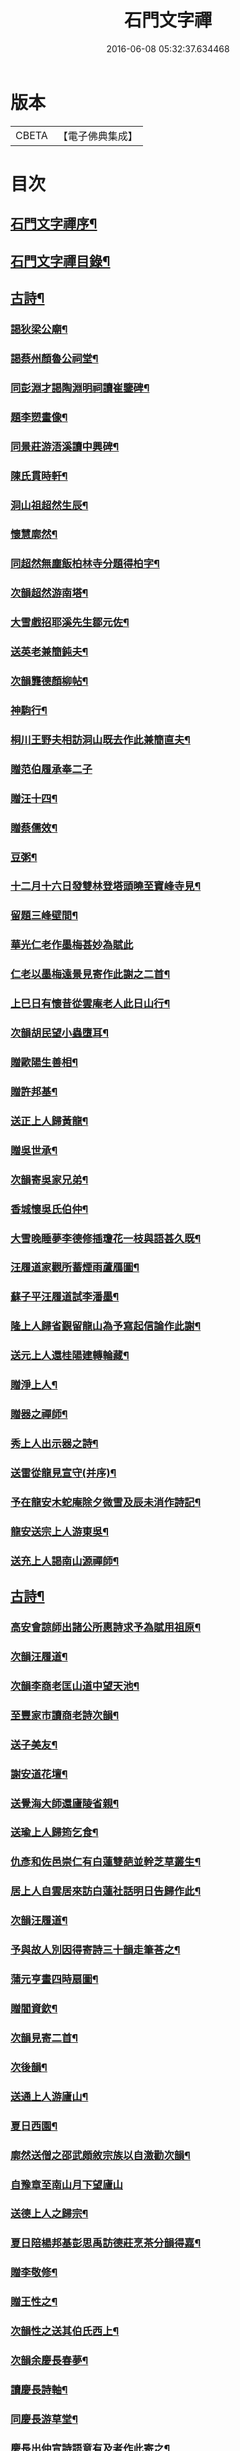 #+TITLE: 石門文字禪 
#+DATE: 2016-06-08 05:32:37.634468

* 版本
 |     CBETA|【電子佛典集成】|

* 目次
** [[file:KR6q0193_001.txt::001-0577a1][石門文字禪序¶]]
** [[file:KR6q0193_001.txt::001-0577b2][石門文字禪目錄¶]]
** [[file:KR6q0193_001.txt::001-0577c5][古詩¶]]
*** [[file:KR6q0193_001.txt::001-0577c6][謁狄梁公廟¶]]
*** [[file:KR6q0193_001.txt::001-0577c12][謁蔡州顏魯公祠堂¶]]
*** [[file:KR6q0193_001.txt::001-0577c26][同彭淵才謁陶淵明祠讀崔鑒碑¶]]
*** [[file:KR6q0193_001.txt::001-0578a3][題李愬畫像¶]]
*** [[file:KR6q0193_001.txt::001-0578a10][同景莊游浯溪讀中興碑¶]]
*** [[file:KR6q0193_001.txt::001-0578a20][陳氏貫時軒¶]]
*** [[file:KR6q0193_001.txt::001-0578a26][洞山祖超然生辰¶]]
*** [[file:KR6q0193_001.txt::001-0578b4][懷慧廓然¶]]
*** [[file:KR6q0193_001.txt::001-0578b12][同超然無塵飯柏林寺分題得柏字¶]]
*** [[file:KR6q0193_001.txt::001-0578b21][次韻超然游南塔¶]]
*** [[file:KR6q0193_001.txt::001-0578b28][大雪戲招耶溪先生鄒元佐¶]]
*** [[file:KR6q0193_001.txt::001-0578c5][送英老兼簡鈍夫¶]]
*** [[file:KR6q0193_001.txt::001-0578c11][次韻龔德顏柳帖¶]]
*** [[file:KR6q0193_001.txt::001-0578c18][神駒行¶]]
*** [[file:KR6q0193_001.txt::001-0578c24][桐川王野夫相訪洞山既去作此兼簡直夫¶]]
*** [[file:KR6q0193_001.txt::001-0578c30][贈范伯履承奉二子]]
*** [[file:KR6q0193_001.txt::001-0579a7][贈汪十四¶]]
*** [[file:KR6q0193_001.txt::001-0579a15][贈蔡儒效¶]]
*** [[file:KR6q0193_001.txt::001-0579a30][豆粥¶]]
*** [[file:KR6q0193_001.txt::001-0579b7][十二月十六日發雙林登塔頭曉至寶峰寺見¶]]
*** [[file:KR6q0193_001.txt::001-0579b23][留題三峰壁間¶]]
*** [[file:KR6q0193_001.txt::001-0579b30][華光仁老作墨梅甚妙為賦此]]
*** [[file:KR6q0193_001.txt::001-0579c8][仁老以墨梅遠景見寄作此謝之二首¶]]
*** [[file:KR6q0193_001.txt::001-0579c16][上巳日有懷昔從雲庵老人此日山行¶]]
*** [[file:KR6q0193_001.txt::001-0579c21][次韻胡民望小蟲墮耳¶]]
*** [[file:KR6q0193_001.txt::001-0579c30][贈歐陽生善相¶]]
*** [[file:KR6q0193_001.txt::001-0580a18][贈許邦基¶]]
*** [[file:KR6q0193_001.txt::001-0580a25][送正上人歸黃龍¶]]
*** [[file:KR6q0193_001.txt::001-0580a30][贈吳世承¶]]
*** [[file:KR6q0193_001.txt::001-0580b5][次韻寄吳家兄弟¶]]
*** [[file:KR6q0193_001.txt::001-0580b11][香城懷吳氏伯仲¶]]
*** [[file:KR6q0193_001.txt::001-0580b17][大雪晚睡夢李德修插瓊花一枝與語甚久既¶]]
*** [[file:KR6q0193_001.txt::001-0580b26][汪履道家觀所蓄煙雨蘆鴈圖¶]]
*** [[file:KR6q0193_001.txt::001-0580c2][蘇子平汪履道試李潘墨¶]]
*** [[file:KR6q0193_001.txt::001-0580c9][隆上人歸省覲留龍山為予寫起信論作此謝¶]]
*** [[file:KR6q0193_001.txt::001-0580c21][送元上人還桂陽建轉輪藏¶]]
*** [[file:KR6q0193_001.txt::001-0581a3][贈淨上人¶]]
*** [[file:KR6q0193_001.txt::001-0581a10][贈器之禪師¶]]
*** [[file:KR6q0193_001.txt::001-0581a16][秀上人出示器之詩¶]]
*** [[file:KR6q0193_001.txt::001-0581a24][送雷從龍見宣守(并序)¶]]
*** [[file:KR6q0193_001.txt::001-0581b4][予在龍安木蛇庵除夕微雪及辰未消作詩記¶]]
*** [[file:KR6q0193_001.txt::001-0581b14][龍安送宗上人游東吳¶]]
*** [[file:KR6q0193_001.txt::001-0581b21][送充上人謁南山源禪師¶]]
** [[file:KR6q0193_002.txt::002-0581c4][古詩¶]]
*** [[file:KR6q0193_002.txt::002-0581c5][高安會諒師出諸公所惠詩求予為賦用祖原¶]]
*** [[file:KR6q0193_002.txt::002-0581c17][次韻汪履道¶]]
*** [[file:KR6q0193_002.txt::002-0581c22][次韻李商老匡山道中望天池¶]]
*** [[file:KR6q0193_002.txt::002-0581c27][至豐家市讀商老詩次韻¶]]
*** [[file:KR6q0193_002.txt::002-0582a4][送子美友¶]]
*** [[file:KR6q0193_002.txt::002-0582a9][謝安道花壇¶]]
*** [[file:KR6q0193_002.txt::002-0582a26][送覺海大師還廬陵省親¶]]
*** [[file:KR6q0193_002.txt::002-0582b8][送瑜上人歸筠乞食¶]]
*** [[file:KR6q0193_002.txt::002-0582b15][仇彥和佐邑崇仁有白蓮雙葩並幹芝草叢生¶]]
*** [[file:KR6q0193_002.txt::002-0582b27][居上人自雲居來訪白蓮社話明日告歸作此¶]]
*** [[file:KR6q0193_002.txt::002-0582c2][次韻汪履道¶]]
*** [[file:KR6q0193_002.txt::002-0582c8][予與故人別因得寄詩三十韻走筆荅之¶]]
*** [[file:KR6q0193_002.txt::002-0583a3][蒲元亨畫四時扇圖¶]]
*** [[file:KR6q0193_002.txt::002-0583a14][贈閻資欽¶]]
*** [[file:KR6q0193_002.txt::002-0583a22][次韻見寄二首¶]]
*** [[file:KR6q0193_002.txt::002-0583a30][次後韻¶]]
*** [[file:KR6q0193_002.txt::002-0583b9][送通上人游廬山¶]]
*** [[file:KR6q0193_002.txt::002-0583b14][夏日西園¶]]
*** [[file:KR6q0193_002.txt::002-0583b20][廓然送僧之邵武頗敘宗族以自激勸次韻¶]]
*** [[file:KR6q0193_002.txt::002-0583b30][自豫章至南山月下望廬山]]
*** [[file:KR6q0193_002.txt::002-0583c9][送德上人之歸宗¶]]
*** [[file:KR6q0193_002.txt::002-0583c17][夏日陪楊邦基彭思禹訪德莊烹茶分韻得嘉¶]]
*** [[file:KR6q0193_002.txt::002-0583c25][贈李敬修¶]]
*** [[file:KR6q0193_002.txt::002-0584a2][贈王性之¶]]
*** [[file:KR6q0193_002.txt::002-0584a9][次韻性之送其伯氏西上¶]]
*** [[file:KR6q0193_002.txt::002-0584a14][次韻余慶長春夢¶]]
*** [[file:KR6q0193_002.txt::002-0584a20][讀慶長詩軸¶]]
*** [[file:KR6q0193_002.txt::002-0584a28][同慶長游草堂¶]]
*** [[file:KR6q0193_002.txt::002-0584b7][慶長出仲宣詩語意有及者作此寄之¶]]
*** [[file:KR6q0193_002.txt::002-0584b13][送慶長兼簡仲宣¶]]
*** [[file:KR6q0193_002.txt::002-0584b20][吳子副送性之詩有老子只堪持蟹螯之句因¶]]
*** [[file:KR6q0193_002.txt::002-0584b28][高氏釣魚臺¶]]
*** [[file:KR6q0193_002.txt::002-0584c7][李德修以烏蘭河石見示(并序)¶]]
*** [[file:KR6q0193_002.txt::002-0584c28][次韻君武中秋月下¶]]
*** [[file:KR6q0193_002.txt::002-0585a13][七月七日晚步至齊雲樓走筆贈吳邦直¶]]
*** [[file:KR6q0193_002.txt::002-0585a23][王表臣忘機堂次蔡德符韻¶]]
*** [[file:KR6q0193_002.txt::002-0585b6][贈巽中¶]]
*** [[file:KR6q0193_002.txt::002-0585b13][寄巽中¶]]
*** [[file:KR6q0193_002.txt::002-0585b21][次韻聖任病中作¶]]
*** [[file:KR6q0193_002.txt::002-0585b29][何忠孺家有石如硯以水灌之有枝葉出石間¶]]
*** [[file:KR6q0193_002.txt::002-0585c9][余方登列岫愛西山思欲一游時皋上人來覓¶]]
*** [[file:KR6q0193_002.txt::002-0585c17][饒德操營中客世與淵才友善有詩送之予偶¶]]
*** [[file:KR6q0193_002.txt::002-0585c28][次韻平無等歲暮有懷¶]]
*** [[file:KR6q0193_002.txt::002-0586a12][送濟上人歸漳南¶]]
*** [[file:KR6q0193_002.txt::002-0586a18][送能上人參源禪師¶]]
*** [[file:KR6q0193_002.txt::002-0586a25][夏日雨晴過宗上人房¶]]
*** [[file:KR6q0193_002.txt::002-0586a30][次韻權巽中送太上人謁道鄉居士¶]]
*** [[file:KR6q0193_002.txt::002-0586b7][南昌重會汪彥章¶]]
*** [[file:KR6q0193_002.txt::002-0586b17][贈王敦素兼簡正平¶]]
*** [[file:KR6q0193_002.txt::002-0586b26][贈黃得運神童¶]]
** [[file:KR6q0193_003.txt::003-0587a4][古詩¶]]
*** [[file:KR6q0193_003.txt::003-0587a5][秀江逢石門徽上人將北行乞食而予方南游¶]]
*** [[file:KR6q0193_003.txt::003-0587a14][游南嶽福嚴寺¶]]
*** [[file:KR6q0193_003.txt::003-0587b10][福巖寺夢訪廓然於龍山路中見之¶]]
*** [[file:KR6q0193_003.txt::003-0587b16][乾上人會余長沙¶]]
*** [[file:KR6q0193_003.txt::003-0587b24][黃魯直南遷艤舟碧湘門外半月未遊湘西作¶]]
*** [[file:KR6q0193_003.txt::003-0587c3][魯直弟稚川作屋峰頂名雲巢¶]]
*** [[file:KR6q0193_003.txt::003-0587c10][陳瑩中由左司諫謫廉相見於興化同渡湘江¶]]
*** [[file:KR6q0193_003.txt::003-0587c19][贈石頭志庵主¶]]
*** [[file:KR6q0193_003.txt::003-0587c26][遇如無象於石霜如與睿廓然相好故贈之¶]]
*** [[file:KR6q0193_003.txt::003-0588a3][石霜見東吳誠上人¶]]
*** [[file:KR6q0193_003.txt::003-0588a9][洽陽何退翁謫長沙會宿龍興思歸戲之¶]]
*** [[file:KR6q0193_003.txt::003-0588a18][次韻道林會規方外¶]]
*** [[file:KR6q0193_003.txt::003-0588a29][孜遷善石菖蒲¶]]
*** [[file:KR6q0193_003.txt::003-0588b5][余作進和尚舍利贊遷善見而有詩次韻¶]]
*** [[file:KR6q0193_003.txt::003-0588b11][次韻莫翁豐年斷¶]]
*** [[file:KR6q0193_003.txt::003-0588b19][喜會李公弱¶]]
*** [[file:KR6q0193_003.txt::003-0588b27][次韻超然送照上人歸東吳¶]]
*** [[file:KR6q0193_003.txt::003-0588c4][金華超不群用前韻作詩見贈亦和三首超不¶]]
*** [[file:KR6q0193_003.txt::003-0588c24][復用前韻送不群歸黃檗見因禪師¶]]
*** [[file:KR6q0193_003.txt::003-0588c30][送瑫上人奔母喪]]
*** [[file:KR6q0193_003.txt::003-0589a8][送朱泮英隨從事公西上¶]]
*** [[file:KR6q0193_003.txt::003-0589a15][贈王聖侔教授¶]]
*** [[file:KR6q0193_003.txt::003-0589a29][臨川陪太守許公井山祈雨書黃華姑祠¶]]
*** [[file:KR6q0193_003.txt::003-0589b4][寄蔡子因¶]]
*** [[file:KR6q0193_003.txt::003-0589b12][驟雨¶]]
*** [[file:KR6q0193_003.txt::003-0589b18][臨川康樂亭碾茶觀女優撥琵琶坐客索詩¶]]
*** [[file:KR6q0193_003.txt::003-0589b25][南豐曾垂綬天性好學余至臨川欲見以還匡¶]]
*** [[file:KR6q0193_003.txt::003-0589c8][再游三峽贈文上人¶]]
*** [[file:KR6q0193_003.txt::003-0589c16][泊舟星江聞伯固與僧自五老亭步入開先作¶]]
*** [[file:KR6q0193_003.txt::003-0589c22][會蘇養直¶]]
*** [[file:KR6q0193_003.txt::003-0589c26][贈癩可¶]]
*** [[file:KR6q0193_003.txt::003-0590a2][福唐秀上人相見圓通¶]]
*** [[file:KR6q0193_003.txt::003-0590a8][飛來峰¶]]
*** [[file:KR6q0193_003.txt::003-0590a14][崇因會王敦素¶]]
*** [[file:KR6q0193_003.txt::003-0590a21][聞端叔有失子悲而莊復遭火焚作此寄之¶]]
*** [[file:KR6q0193_003.txt::003-0590a29][七夕臥病敦素報云道夫已至北山遲遲未入¶]]
*** [[file:KR6q0193_003.txt::003-0590b11][冬日顯寧偶書二首¶]]
*** [[file:KR6q0193_003.txt::003-0590b20][和靈源寄瑩中¶]]
*** [[file:KR6q0193_003.txt::003-0590b26][王敦素李道夫遊兩翁軒次敦素韻¶]]
*** [[file:KR6q0193_003.txt::003-0590c5][奉陪王少監朝請遊南澗宿山寺步月二首¶]]
*** [[file:KR6q0193_003.txt::003-0590c17][浙竹¶]]
*** [[file:KR6q0193_003.txt::003-0590c23][觀山茶過回龍寺示邦基¶]]
*** [[file:KR6q0193_003.txt::003-0590c30][次韻葉集之同秀實敦素道夫游北山會周氏¶]]
*** [[file:KR6q0193_003.txt::003-0591a11][洪玉父赴官穎川會余金陵¶]]
*** [[file:KR6q0193_003.txt::003-0591a22][珪粹中與超然游舊超然數言其俊雅除夕見¶]]
*** [[file:KR6q0193_003.txt::003-0591a30][陳瑩中自合浦遷郴州時余同粹中寓百丈粹¶]]
** [[file:KR6q0193_004.txt::004-0591c4][古詩¶]]
*** [[file:KR6q0193_004.txt::004-0591c5][同敦素沈宗師登鍾山酌一人泉¶]]
*** [[file:KR6q0193_004.txt::004-0591c13][敦素坐誦公袞烏臼樹絕句歎愛不巳其詩云¶]]
*** [[file:KR6q0193_004.txt::004-0591c21][提舉范公開軒面鍾山名曰寸碧索詩¶]]
*** [[file:KR6q0193_004.txt::004-0591c28][次韻彥由見贈¶]]
*** [[file:KR6q0193_004.txt::004-0592a10][與嘉父兄弟別於臨川復會毗陵¶]]
*** [[file:KR6q0193_004.txt::004-0592a21][法雲同王敦素看東坡枯木¶]]
*** [[file:KR6q0193_004.txt::004-0592a28][送訥上人游西湖¶]]
*** [[file:KR6q0193_004.txt::004-0592b5][送僧游泗洲¶]]
*** [[file:KR6q0193_004.txt::004-0592b12][余過山谷時方睡覺且以所夢告余命賦詩因¶]]
*** [[file:KR6q0193_004.txt::004-0592b19][郭祐之太尉試新龍團索詩¶]]
*** [[file:KR6q0193_004.txt::004-0592b27][戒壇院東坡枯木張嘉夫妙墨童子告以僧不¶]]
*** [[file:KR6q0193_004.txt::004-0592c3][次韻太學茂千之¶]]
*** [[file:KR6q0193_004.txt::004-0592c9][蔡老有志好學識面于京師作此示之¶]]
*** [[file:KR6q0193_004.txt::004-0592c15][金陵吳思道居都城面城開軒名曰橫翠作此¶]]
*** [[file:KR6q0193_004.txt::004-0592c23][余將北游留海昏而餘祐禪者自靖安馳來覓¶]]
*** [[file:KR6q0193_004.txt::004-0593a4][游薦福題淺沙泉¶]]
*** [[file:KR6q0193_004.txt::004-0593a9][嶽中暴寒凍損呻吟¶]]
*** [[file:KR6q0193_004.txt::004-0593a15][御手委廉訪守貳監勘釗慶裕二十三日復收¶]]
*** [[file:KR6q0193_004.txt::004-0593a24][與黃六雷三¶]]
*** [[file:KR6q0193_004.txt::004-0593a29][超然攜泉侍者來建康獄慰余甚喜作此¶]]
*** [[file:KR6q0193_004.txt::004-0593b5][次韻雲居詮上人有感¶]]
*** [[file:KR6q0193_004.txt::004-0593b15][大圓庵主以九祖畫像遺作此謝之¶]]
*** [[file:KR6q0193_004.txt::004-0593b24][送凝上人¶]]
*** [[file:KR6q0193_004.txt::004-0593c2][謝李商老伯仲見過¶]]
*** [[file:KR6q0193_004.txt::004-0593c9][別潛庵源禪師¶]]
*** [[file:KR6q0193_004.txt::004-0593c15][宿宣妙寺¶]]
*** [[file:KR6q0193_004.txt::004-0593c20][次韻¶]]
*** [[file:KR6q0193_004.txt::004-0593c25][三月喜超然至次前韻¶]]
*** [[file:KR6q0193_004.txt::004-0593c30][謝忠子出山¶]]
*** [[file:KR6q0193_004.txt::004-0594a6][示忠上人¶]]
*** [[file:KR6q0193_004.txt::004-0594a11][懷忠子¶]]
*** [[file:KR6q0193_004.txt::004-0594a19][次韻彭子長劉園見花¶]]
*** [[file:KR6q0193_004.txt::004-0594b3][石門中秋同超然鑒忠清三子翫月¶]]
*** [[file:KR6q0193_004.txt::004-0594b17][見蔡儒效¶]]
*** [[file:KR6q0193_004.txt::004-0594b28][余自太原還匡山道中逢澤上人與至海昏山¶]]
*** [[file:KR6q0193_004.txt::004-0594c9][十六夜示超然¶]]
*** [[file:KR6q0193_004.txt::004-0594c18][瑜上人自靈石來求鳴玉軒詩會予斷作語復¶]]
*** [[file:KR6q0193_004.txt::004-0594c30][余所居寺前有南澗澗下淺池每至其上未嘗¶]]
*** [[file:KR6q0193_004.txt::004-0595a7][追和帛道猷一首(并序)¶]]
*** [[file:KR6q0193_004.txt::004-0595a17][次韻公弱寄胡強仲¶]]
*** [[file:KR6q0193_004.txt::004-0595a28][重陽後同鄒天錫登滕王閣¶]]
*** [[file:KR6q0193_004.txt::004-0595b4][次韻天錫提舉¶]]
*** [[file:KR6q0193_004.txt::004-0595b10][次韻吳提句重九¶]]
*** [[file:KR6q0193_004.txt::004-0595b16][勸學次徐師川韻¶]]
*** [[file:KR6q0193_004.txt::004-0595b30][送文中北還]]
*** [[file:KR6q0193_004.txt::004-0595c10][次韻彭子長僉判二首¶]]
*** [[file:KR6q0193_004.txt::004-0595c20][重會大方禪師¶]]
*** [[file:KR6q0193_004.txt::004-0595c26][大方寺送祖超然見道林方等禪師¶]]
*** [[file:KR6q0193_004.txt::004-0596a3][義牯¶]]
** [[file:KR6q0193_005.txt::005-0596b4][古詩¶]]
*** [[file:KR6q0193_005.txt::005-0596b5][謁嵩禪師塔¶]]
*** [[file:KR6q0193_005.txt::005-0596b22][補東坡遺三首題武王非聖人論後¶]]
*** [[file:KR6q0193_005.txt::005-0596b29][食菜羹示何道士¶]]
*** [[file:KR6q0193_005.txt::005-0596c7][已卯歲除夜大醉¶]]
*** [[file:KR6q0193_005.txt::005-0596c14][次韻李太白¶]]
*** [[file:KR6q0193_005.txt::005-0596c19][次韻蘇東坡¶]]
*** [[file:KR6q0193_005.txt::005-0596c26][餽歲次東坡韻寄思禹兄¶]]
*** [[file:KR6q0193_005.txt::005-0596c30][守歲]]
*** [[file:KR6q0193_005.txt::005-0597a6][別歲¶]]
*** [[file:KR6q0193_005.txt::005-0597a11][仙廬同巽中阿祐忠禪山行¶]]
*** [[file:KR6q0193_005.txt::005-0597a20][送稀上人還石門¶]]
*** [[file:KR6q0193_005.txt::005-0597a27][寄題彭思禹水明樓¶]]
*** [[file:KR6q0193_005.txt::005-0597b4][復次蔡元中韻¶]]
*** [[file:KR6q0193_005.txt::005-0597b11][次韻思禹思晦見寄二首¶]]
*** [[file:KR6q0193_005.txt::005-0597b30][戲廓然¶]]
*** [[file:KR6q0193_005.txt::005-0597c8][清臣先臣過余於龍安山出群公詩為示依天¶]]
*** [[file:KR6q0193_005.txt::005-0597c15][器之喜談禪縱橫迅辯嘗摧衲子叢林苦之有¶]]
*** [[file:KR6q0193_005.txt::005-0597c23][春去歌¶]]
*** [[file:KR6q0193_005.txt::005-0597c29][贈雲道¶]]
*** [[file:KR6q0193_005.txt::005-0598a4][贈少府¶]]
*** [[file:KR6q0193_005.txt::005-0598a10][次韻明應仲宗傳送供¶]]
*** [[file:KR6q0193_005.txt::005-0598a16][七月十三示阿慈¶]]
*** [[file:KR6q0193_005.txt::005-0598a23][予頃還自海外夏均父以襄陽別業見要使居¶]]
*** [[file:KR6q0193_005.txt::005-0598b11][次韻陳倅二首¶]]
*** [[file:KR6q0193_005.txt::005-0598b19][余游侯伯壽思儒之閒久矣而未識季長昨日¶]]
*** [[file:KR6q0193_005.txt::005-0598b28][季長見和甚工復韻荅之¶]]
*** [[file:KR6q0193_005.txt::005-0598c6][季長賞梅使侍兒歌作詩因次韻¶]]
*** [[file:KR6q0193_005.txt::005-0598c14][次韻見贈¶]]
*** [[file:KR6q0193_005.txt::005-0598c21][季長出示子蒼詩次其韻蓋子蒼見衡嶽圖而¶]]
*** [[file:KR6q0193_005.txt::005-0598c30][子偉約見過已而飲於城東但以詩來次韻¶]]
*** [[file:KR6q0193_005.txt::005-0599a8][季長出權生所畫嶽麓雪晴圖¶]]
*** [[file:KR6q0193_005.txt::005-0599a13][季長盡室來長沙留一月乃還邵陽作是詩送¶]]
*** [[file:KR6q0193_005.txt::005-0599a22][送季長之上都¶]]
*** [[file:KR6q0193_005.txt::005-0599a29][西湖寺逢子偉¶]]
*** [[file:KR6q0193_005.txt::005-0599b9][和曾逢原試茶連韻¶]]
*** [[file:KR6q0193_005.txt::005-0599b22][次韻曾嘉言試茶¶]]
*** [[file:KR6q0193_005.txt::005-0599c5][次韻許叔溫賦龍學鐵杖歌¶]]
*** [[file:KR6q0193_005.txt::005-0599c17][復和荅之¶]]
*** [[file:KR6q0193_005.txt::005-0599c29][次韻題顒顒軒¶]]
*** [[file:KR6q0193_005.txt::005-0600a9][贈別不愚首座¶]]
*** [[file:KR6q0193_005.txt::005-0600a16][題王路分容膝軒¶]]
*** [[file:KR6q0193_005.txt::005-0600a21][次韻游石霜¶]]
*** [[file:KR6q0193_005.txt::005-0600a28][次韻登蘇仙絕頂¶]]
*** [[file:KR6q0193_005.txt::005-0600b5][次韻謁子美祠堂¶]]
*** [[file:KR6q0193_005.txt::005-0600b12][次韻雪中過武岡¶]]
*** [[file:KR6q0193_005.txt::005-0600b22][次韻連鼇亭¶]]
*** [[file:KR6q0193_005.txt::005-0600b28][同游雲蓋分題得雲字¶]]
*** [[file:KR6q0193_005.txt::005-0600c8][治中吳傅朋母夫人王逢原之女也傅朋作堂¶]]
** [[file:KR6q0193_006.txt::006-0601a4][古詩¶]]
*** [[file:KR6q0193_006.txt::006-0601a5][寄彭景醇奉議¶]]
*** [[file:KR6q0193_006.txt::006-0601a13][宿湘陰村野大雪寄湖山居士¶]]
*** [[file:KR6q0193_006.txt::006-0601a20][景醇見和甚妙時方閱華嚴經復和戲之¶]]
*** [[file:KR6q0193_006.txt::006-0601a27][雪霽謁景醇時方𡎺堤捍水修湖山堂復和前¶]]
*** [[file:KR6q0193_006.txt::006-0601b6][和景醇從周廷秀乞東坡草蟲¶]]
*** [[file:KR6q0193_006.txt::006-0601b13][題萬富樓¶]]
*** [[file:KR6q0193_006.txt::006-0601b21][湘西飛來湖¶]]
*** [[file:KR6q0193_006.txt::006-0601b29][次韻周達道運句二首¶]]
*** [[file:KR6q0193_006.txt::006-0601c11][大雪寄許彥周宣教法弟¶]]
*** [[file:KR6q0193_006.txt::006-0601c18][臥病次彥周韻¶]]
*** [[file:KR6q0193_006.txt::006-0601c25][次韻朝陰二首¶]]
*** [[file:KR6q0193_006.txt::006-0602a4][余病脾氣李宜中教余服仙茅乃從彥周乞之¶]]
*** [[file:KR6q0193_006.txt::006-0602a15][彥周見和復荅¶]]
*** [[file:KR6q0193_006.txt::006-0602a24][彥周以詩見寄次韻¶]]
*** [[file:KR6q0193_006.txt::006-0602b2][送彥周¶]]
*** [[file:KR6q0193_006.txt::006-0602b11][長沙邸舍中承敏覺二上人作記年刻舟之誚¶]]
*** [[file:KR6q0193_006.txt::006-0602b19][王仲誠舒嘯堂¶]]
*** [[file:KR6q0193_006.txt::006-0602b25][贈周廷秀¶]]
*** [[file:KR6q0193_006.txt::006-0602c2][次韻吳興宗送弟從溈山空印出家¶]]
*** [[file:KR6q0193_006.txt::006-0602c11][張野人求詩¶]]
*** [[file:KR6q0193_006.txt::006-0602c18][寄卻子中學句¶]]
*** [[file:KR6q0193_006.txt::006-0602c27][子中見和復荅之¶]]
*** [[file:KR6q0193_006.txt::006-0603a6][次韻游衡嶽¶]]
*** [[file:KR6q0193_006.txt::006-0603a12][次韻游方廣¶]]
*** [[file:KR6q0193_006.txt::006-0603a19][游白鹿贈大希先¶]]
*** [[file:KR6q0193_006.txt::006-0603a26][次韻題兀翁瑞筠亭¶]]
*** [[file:KR6q0193_006.txt::006-0603b3][次韻思忠奉議民瞻知丞唱酬佳句¶]]
*** [[file:KR6q0193_006.txt::006-0603b9][次韻思晦弟雙清軒¶]]
*** [[file:KR6q0193_006.txt::006-0603b15][會福嚴慈覺大師¶]]
*** [[file:KR6q0193_006.txt::006-0603b26][慈覺見訪余適渡江歸以寄之¶]]
*** [[file:KR6q0193_006.txt::006-0603c3][次韻蘇通判觀牡丹¶]]
*** [[file:KR6q0193_006.txt::006-0603c9][次韻元不伐知縣見寄¶]]
*** [[file:KR6q0193_006.txt::006-0603c18][和元府判遊山句¶]]
*** [[file:KR6q0193_006.txt::006-0603c24][送不伐赴天府儀曹¶]]
*** [[file:KR6q0193_006.txt::006-0604a2][送友人¶]]
*** [[file:KR6q0193_006.txt::006-0604a10][聽道人諳公琴¶]]
*** [[file:KR6q0193_006.txt::006-0604a19][你能禪三鄉俊宿山¶]]
*** [[file:KR6q0193_006.txt::006-0604a25][陪張廓然教授游山分題得山字¶]]
*** [[file:KR6q0193_006.txt::006-0604a30][又得先字]]
*** [[file:KR6q0193_006.txt::006-0604b8][送廓然¶]]
*** [[file:KR6q0193_006.txt::006-0604b15][大溈山外侍者求詩¶]]
*** [[file:KR6q0193_006.txt::006-0604b22][送珠侍者重修真淨塔¶]]
*** [[file:KR6q0193_006.txt::006-0604b28][英大師年二十餘工文作詩勉之¶]]
*** [[file:KR6q0193_006.txt::006-0604c5][崇禪者覓詩歸江南¶]]
*** [[file:KR6q0193_006.txt::006-0604c11][送悟上人歸溈山禮覲¶]]
*** [[file:KR6q0193_006.txt::006-0604c17][贈珠維那¶]]
*** [[file:KR6q0193_006.txt::006-0604c22][瑀上人求詩¶]]
*** [[file:KR6q0193_006.txt::006-0604c28][送[啗-口+王]上人往臨平兼戲廓然¶]]
** [[file:KR6q0193_007.txt::007-0605b4][古詩¶]]
*** [[file:KR6q0193_007.txt::007-0605b5][臘月十六夜讀閻資欽提舉詩一巨軸¶]]
*** [[file:KR6q0193_007.txt::007-0605b13][次韻游南臺寺¶]]
*** [[file:KR6q0193_007.txt::007-0605b20][次韻讀韓柳文¶]]
*** [[file:KR6q0193_007.txt::007-0605b29][次韻新化道中¶]]
*** [[file:KR6q0193_007.txt::007-0605c6][次韻題貯雲堂¶]]
*** [[file:KR6q0193_007.txt::007-0605c10][次韻題明白庵¶]]
*** [[file:KR6q0193_007.txt::007-0605c16][和宵行¶]]
*** [[file:KR6q0193_007.txt::007-0605c20][次韻題子厚祠堂¶]]
*** [[file:KR6q0193_007.txt::007-0605c25][和茶陵夢覺索燭見懷¶]]
*** [[file:KR6q0193_007.txt::007-0605c30][次韻偶題]]
*** [[file:KR6q0193_007.txt::007-0606a9][寄題雙泉¶]]
*** [[file:KR6q0193_007.txt::007-0606a18][次韻夏夜¶]]
*** [[file:KR6q0193_007.txt::007-0606a24][和遊谷山¶]]
*** [[file:KR6q0193_007.txt::007-0606b2][和曾倅喜雨之句¶]]
*** [[file:KR6q0193_007.txt::007-0606b15][次韻過醴陵驛¶]]
*** [[file:KR6q0193_007.txt::007-0606b20][次韻¶]]
*** [[file:KR6q0193_007.txt::007-0606c6][次韻游南嶽¶]]
*** [[file:KR6q0193_007.txt::007-0607a12][次韻曾英發兼簡若虛¶]]
*** [[file:KR6q0193_007.txt::007-0607a23][復次元韻¶]]
*** [[file:KR6q0193_007.txt::007-0607b4][贈別若虛¶]]
*** [[file:KR6q0193_007.txt::007-0607b11][和陳奉御游梁山¶]]
*** [[file:KR6q0193_007.txt::007-0607b20][次韻曾韻句游山¶]]
*** [[file:KR6q0193_007.txt::007-0607c3][次韻游南嶽題石橋¶]]
*** [[file:KR6q0193_007.txt::007-0607c9][和游南臺¶]]
*** [[file:KR6q0193_007.txt::007-0607c15][和游福嚴¶]]
*** [[file:KR6q0193_007.txt::007-0607c24][次韻游高臺¶]]
*** [[file:KR6q0193_007.txt::007-0608a2][次韻見贈¶]]
*** [[file:KR6q0193_007.txt::007-0608a13][次韻曾機宜題石橋¶]]
*** [[file:KR6q0193_007.txt::007-0608a19][和游南臺¶]]
*** [[file:KR6q0193_007.txt::007-0608a25][寶月偶值報慈坐中走筆¶]]
*** [[file:KR6q0193_007.txt::007-0608b4][和忠子¶]]
*** [[file:KR6q0193_007.txt::007-0608b10][和堪維那移居¶]]
*** [[file:KR6q0193_007.txt::007-0608b19][送元老住清修¶]]
*** [[file:KR6q0193_007.txt::007-0608b25][和杜司錄嶽麓祈雪分韻得嶽字¶]]
*** [[file:KR6q0193_007.txt::007-0608c4][贈鄒處士¶]]
*** [[file:KR6q0193_007.txt::007-0608c12][鄭南壽攜詩見過次韻謝之¶]]
*** [[file:KR6q0193_007.txt::007-0608c20][次韻漕使陳公題萊公祠堂¶]]
*** [[file:KR6q0193_007.txt::007-0608c28][次韻經蔡道夫書堂¶]]
*** [[file:KR6q0193_007.txt::007-0609a7][吳子薪重慶堂¶]]
*** [[file:KR6q0193_007.txt::007-0609a16][題嶽麓深固軒¶]]
*** [[file:KR6q0193_007.txt::007-0609a21][贈別通慧選姪禪師¶]]
*** [[file:KR6q0193_007.txt::007-0609a26][中秋夕以月色靜中見泉聲幽處聞為韻分韻¶]]
*** [[file:KR6q0193_007.txt::007-0609b4][鄧循道分財贍族湘陰諸老賦詩同作¶]]
*** [[file:KR6q0193_007.txt::007-0609b13][贈陳靜之¶]]
*** [[file:KR6q0193_007.txt::007-0609b20][弔性上人真¶]]
*** [[file:KR6q0193_007.txt::007-0609b26][宣和七年重陽前四日余自長沙還鹿門過荊¶]]
*** [[file:KR6q0193_007.txt::007-0609c5][瞻張丞相畫像贈宮使龍圖¶]]
*** [[file:KR6q0193_007.txt::007-0609c12][初到鹿門上莊見燈禪師遂同宿愛其體物欲¶]]
*** [[file:KR6q0193_007.txt::007-0609c22][游白馬寺逢安心上人¶]]
*** [[file:KR6q0193_007.txt::007-0609c30][雪夜與僧擁罏僧曰聞唐劉義賦雪車冰柱詩¶]]
** [[file:KR6q0193_008.txt::008-0610b4][古詩¶]]
*** [[file:KR6q0193_008.txt::008-0610b5][送賢上人往太平兼簡卓首座¶]]
*** [[file:KR6q0193_008.txt::008-0610b11][送一上人¶]]
*** [[file:KR6q0193_008.txt::008-0610b16][游龍王贈雲老¶]]
*** [[file:KR6q0193_008.txt::008-0610b26][三月二十八日棗柏大士生辰二首¶]]
*** [[file:KR6q0193_008.txt::008-0610c9][送常上人歸黃龍省侍昭默老¶]]
*** [[file:KR6q0193_008.txt::008-0610c16][運禪人求偈¶]]
*** [[file:KR6q0193_008.txt::008-0610c23][餞枯木成老赴南華之命¶]]
*** [[file:KR6q0193_008.txt::008-0610c30][送禮禪歸臨川]]
*** [[file:KR6q0193_008.txt::008-0611a7][送顓街坊¶]]
*** [[file:KR6q0193_008.txt::008-0611a12][寄南昌黃次山¶]]
*** [[file:KR6q0193_008.txt::008-0611a20][寄題紫府普照寺滿上人桃花軒¶]]
*** [[file:KR6q0193_008.txt::008-0611a28][宋迪作八境絕妙人謂之無聲句演上人戲余曰¶]]
**** [[file:KR6q0193_008.txt::008-0611a30][平沙落鴈¶]]
**** [[file:KR6q0193_008.txt::008-0611b4][遠浦歸帆¶]]
**** [[file:KR6q0193_008.txt::008-0611b8][山市晴嵐¶]]
**** [[file:KR6q0193_008.txt::008-0611b12][江天暮雪¶]]
**** [[file:KR6q0193_008.txt::008-0611b16][洞庭秋月¶]]
**** [[file:KR6q0193_008.txt::008-0611b20][瀟湘夜雨¶]]
**** [[file:KR6q0193_008.txt::008-0611b24][煙寺晚鐘¶]]
**** [[file:KR6q0193_008.txt::008-0611b28][漁村落照¶]]
*** [[file:KR6q0193_008.txt::008-0611c2][汪履道家觀雪鴈圖¶]]
*** [[file:KR6q0193_008.txt::008-0611c6][穎皋楚山堂秋景兩圖絕妙二首¶]]
*** [[file:KR6q0193_008.txt::008-0611c13][和李令祈雪分韻得麓字¶]]
*** [[file:KR6q0193_008.txt::008-0611c17][和李班叔戲彩堂¶]]
*** [[file:KR6q0193_008.txt::008-0611c21][送隆上人歸長沙¶]]
*** [[file:KR6q0193_008.txt::008-0611c25][六月十五日夜大雨夢瑩中¶]]
*** [[file:KR6q0193_008.txt::008-0611c29][予作海棠詩曰一株柳外墻頭見勝卻千叢著¶]]
*** [[file:KR6q0193_008.txt::008-0612a5][山寺早秋¶]]
*** [[file:KR6q0193_008.txt::008-0612a9][送僧歸雲巖¶]]
*** [[file:KR6q0193_008.txt::008-0612a13][至撫州崇仁縣寄彭思禹奉議兄四首¶]]
*** [[file:KR6q0193_008.txt::008-0612a26][余還自海外至崇仁見思禹以四詩先焉既別¶]]
*** [[file:KR6q0193_008.txt::008-0612b11][信上人自東林來請海印禪師過余湘上以贈¶]]
*** [[file:KR6q0193_008.txt::008-0612b16][忠子移居¶]]
*** [[file:KR6q0193_008.txt::008-0612b20][楞伽端介然見訪余以病未及謝先此寄之¶]]
*** [[file:KR6q0193_008.txt::008-0612b24][次韻雲居寺¶]]
*** [[file:KR6q0193_008.txt::008-0612b28][無學點茶乞詩¶]]
*** [[file:KR6q0193_008.txt::008-0612c2][巴川衲子求詩¶]]
*** [[file:KR6q0193_008.txt::008-0612c6][十月桃¶]]
*** [[file:KR6q0193_008.txt::008-0612c10][李端叔誕辰¶]]
*** [[file:KR6q0193_008.txt::008-0612c14][雨後得無象新詩次韻¶]]
*** [[file:KR6q0193_008.txt::008-0612c18][用韻寄誼叟¶]]
*** [[file:KR6q0193_008.txt::008-0612c22][任价玉館東園十題¶]]
**** [[file:KR6q0193_008.txt::008-0612c23][涵月亭¶]]
**** [[file:KR6q0193_008.txt::008-0612c26][覽秀亭¶]]
**** [[file:KR6q0193_008.txt::008-0612c29][四可亭¶]]
**** [[file:KR6q0193_008.txt::008-0613a2][第一軒¶]]
**** [[file:KR6q0193_008.txt::008-0613a5][如春軒¶]]
**** [[file:KR6q0193_008.txt::008-0613a8][寒亭¶]]
**** [[file:KR6q0193_008.txt::008-0613a11][浩庵¶]]
**** [[file:KR6q0193_008.txt::008-0613a14][方便堂¶]]
**** [[file:KR6q0193_008.txt::008-0613a17][覺庵¶]]
**** [[file:KR6q0193_008.txt::008-0613a20][鑒止軒¶]]
*** [[file:KR6q0193_008.txt::008-0613a23][書華光墨梅¶]]
*** [[file:KR6q0193_008.txt::008-0613a26][惠侍者清夢軒¶]]
*** [[file:KR6q0193_008.txt::008-0613a29][次韻性之¶]]
*** [[file:KR6q0193_008.txt::008-0613b2][筠谿晚望¶]]
*** [[file:KR6q0193_008.txt::008-0613b5][和杜撫勾古意六首¶]]
*** [[file:KR6q0193_008.txt::008-0613b18][了翁有書與謝無逸云覺範真是比丘¶]]
*** [[file:KR6q0193_008.txt::008-0613b21][題延福寺壁¶]]
*** [[file:KR6q0193_008.txt::008-0613b24][棗柏大士生辰因讀易豫卦有感作此¶]]
*** [[file:KR6q0193_008.txt::008-0613b27][次韻周達道運句¶]]
*** [[file:KR6q0193_008.txt::008-0613b30][次韻遊水簾洞¶]]
*** [[file:KR6q0193_008.txt::008-0613c3][游廬山簡寂觀三首¶]]
*** [[file:KR6q0193_008.txt::008-0613c10][送人¶]]
*** [[file:KR6q0193_008.txt::008-0613c13][別人¶]]
*** [[file:KR6q0193_008.txt::008-0613c16][信師相別¶]]
*** [[file:KR6q0193_008.txt::008-0613c19][白日有閒吏青原無惰民為韻奉寄李成德十¶]]
*** [[file:KR6q0193_008.txt::008-0614a11][雨中聞端叔敦素飲作此寄之¶]]
*** [[file:KR6q0193_008.txt::008-0614a17][端叔見和次韻答之¶]]
*** [[file:KR6q0193_008.txt::008-0614a23][再和復答¶]]
*** [[file:KR6q0193_008.txt::008-0614a29][睡起又得和篇¶]]
*** [[file:KR6q0193_008.txt::008-0614b5][復次韻¶]]
*** [[file:KR6q0193_008.txt::008-0614b11][晚歸自西崦復得再和二首¶]]
*** [[file:KR6q0193_008.txt::008-0614b22][肇上人居京華甚久別余歸閩作此送之¶]]
*** [[file:KR6q0193_008.txt::008-0614b28][送因覺先¶]]
*** [[file:KR6q0193_008.txt::008-0614c2][妙高墨梅¶]]
*** [[file:KR6q0193_009.txt::009-0615a4][排律¶]]
*** [[file:KR6q0193_009.txt::009-0615a5][次韻曾候見寄¶]]
*** [[file:KR6q0193_009.txt::009-0615a12][王舍人路分生辰¶]]
*** [[file:KR6q0193_009.txt::009-0615a19][閻資欽提舉生辰¶]]
*** [[file:KR6q0193_009.txt::009-0615a27][陳奉議生辰¶]]
*** [[file:KR6q0193_009.txt::009-0615b7][次韻曾伯容哭夏均父¶]]
** [[file:KR6q0193_009.txt::009-0615b17][五言律詩¶]]
*** [[file:KR6q0193_009.txt::009-0615b18][湘上閒居¶]]
*** [[file:KR6q0193_009.txt::009-0615b21][西齋晝臥¶]]
*** [[file:KR6q0193_009.txt::009-0615b24][秋夕示超然¶]]
*** [[file:KR6q0193_009.txt::009-0615b27][早春¶]]
*** [[file:KR6q0193_009.txt::009-0615b30][送僧還長沙¶]]
*** [[file:KR6q0193_009.txt::009-0615c3][次韻真覺大師瑞香花¶]]
*** [[file:KR6q0193_009.txt::009-0615c6][次韻誼叟悼性上人¶]]
*** [[file:KR6q0193_009.txt::009-0615c9][除夕和津汝楫¶]]
*** [[file:KR6q0193_009.txt::009-0615c12][啟明軒次朗上人韻¶]]
*** [[file:KR6q0193_009.txt::009-0615c15][回光軒¶]]
*** [[file:KR6q0193_009.txt::009-0615c18][次韻黃元明¶]]
*** [[file:KR6q0193_009.txt::009-0615c21][寓鍾山¶]]
*** [[file:KR6q0193_009.txt::009-0615c24][讀中觀論¶]]
*** [[file:KR6q0193_009.txt::009-0615c27][對雪嘗水餅¶]]
*** [[file:KR6q0193_009.txt::009-0615c30][清明前一日聞杜宇示清道芬¶]]
*** [[file:KR6q0193_009.txt::009-0616a3][閒門¶]]
*** [[file:KR6q0193_009.txt::009-0616a6][四月十一日書壁¶]]
*** [[file:KR6q0193_009.txt::009-0616a9][次韻雲庵老人題妙用軒¶]]
*** [[file:KR6q0193_009.txt::009-0616a12][讀瑜伽論¶]]
*** [[file:KR6q0193_009.txt::009-0616a15][鍾山有花如比丘狀出穠葉間王文公名為羅¶]]
*** [[file:KR6q0193_009.txt::009-0616a19][寄題行林寺照堂¶]]
*** [[file:KR6q0193_009.txt::009-0616a22][與性之¶]]
*** [[file:KR6q0193_009.txt::009-0616a25][僧求曉披晚清二軒詩二首¶]]
*** [[file:KR6q0193_009.txt::009-0616a30][春日谿行¶]]
*** [[file:KR6q0193_009.txt::009-0616b3][送僧歸故廬¶]]
*** [[file:KR6q0193_009.txt::009-0616b6][焦山贈僧二首¶]]
*** [[file:KR6q0193_009.txt::009-0616b11][題反身軒¶]]
*** [[file:KR6q0193_009.txt::009-0616b14][宿本覺寺¶]]
*** [[file:KR6q0193_009.txt::009-0616b17][題芝軒¶]]
*** [[file:KR6q0193_009.txt::009-0616b20][次韻王安道節推過雲蓋¶]]
*** [[file:KR6q0193_009.txt::009-0616b23][題含容室¶]]
*** [[file:KR6q0193_009.txt::009-0616b26][人日雪二首¶]]
*** [[file:KR6q0193_009.txt::009-0616b30][次韻周運句見寄]]
*** [[file:KR6q0193_009.txt::009-0616c4][重會雲叟禪師¶]]
*** [[file:KR6q0193_009.txt::009-0616c7][次忠子韻二首¶]]
*** [[file:KR6q0193_009.txt::009-0616c12][和曾逢原待制觀雪¶]]
*** [[file:KR6q0193_009.txt::009-0616c15][初過海自號甘露滅¶]]
*** [[file:KR6q0193_009.txt::009-0616c18][早登澄邁西四十里宿臨皋亭補東坡遺¶]]
*** [[file:KR6q0193_009.txt::009-0616c21][過淩水縣¶]]
*** [[file:KR6q0193_009.txt::009-0616c24][楊文中將北渡何武翼出妓作會文中清狂不¶]]
*** [[file:KR6q0193_009.txt::009-0616c29][渡海¶]]
*** [[file:KR6q0193_009.txt::009-0617a2][夜坐分題得廊宇¶]]
*** [[file:KR6q0193_009.txt::009-0617a5][出獄李生來謁出百丈汾陽二像為示因而摹¶]]
*** [[file:KR6q0193_009.txt::009-0617a9][次韻周倅大雪見寄二首¶]]
*** [[file:KR6q0193_009.txt::009-0617a14][次韻卻子中學句出巡¶]]
*** [[file:KR6q0193_009.txt::009-0617a17][次韻鄧公閣睡起¶]]
*** [[file:KR6q0193_009.txt::009-0617a20][次韻衡山道中¶]]
*** [[file:KR6q0193_009.txt::009-0617a23][贈鄒顏徒¶]]
*** [[file:KR6q0193_009.txt::009-0617a26][投老庵讀雲庵舊題拜次其韻二首¶]]
*** [[file:KR6q0193_009.txt::009-0617a30][熏上人歸雲溪]]
*** [[file:KR6q0193_009.txt::009-0617b4][題使臺後圃八首¶]]
**** [[file:KR6q0193_009.txt::009-0617b5][諦觀室¶]]
**** [[file:KR6q0193_009.txt::009-0617b8][賞趣堂¶]]
**** [[file:KR6q0193_009.txt::009-0617b11][會心堂¶]]
**** [[file:KR6q0193_009.txt::009-0617b14][阜安堂¶]]
**** [[file:KR6q0193_009.txt::009-0617b17][戲彩堂¶]]
**** [[file:KR6q0193_009.txt::009-0617b20][獨秀堂¶]]
**** [[file:KR6q0193_009.txt::009-0617b23][清音樓¶]]
**** [[file:KR6q0193_009.txt::009-0617b26][蒙齋¶]]
*** [[file:KR6q0193_009.txt::009-0617b29][次韻李方叔游衡山僧舍¶]]
*** [[file:KR6q0193_009.txt::009-0617c2][次韻謁子美祠堂¶]]
*** [[file:KR6q0193_009.txt::009-0617c5][次韻達臣知縣祈雪遊嶽麓寺分韻得遊字¶]]
*** [[file:KR6q0193_009.txt::009-0617c8][題夢清軒¶]]
*** [[file:KR6q0193_009.txt::009-0617c11][題一擊軒¶]]
*** [[file:KR6q0193_009.txt::009-0617c14][次韻胥學士¶]]
*** [[file:KR6q0193_009.txt::009-0617c17][題曾逢原醉經堂¶]]
*** [[file:KR6q0193_009.txt::009-0617c20][隱山照上人求詩¶]]
*** [[file:KR6q0193_009.txt::009-0617c23][龍山亦名隱山余宣和五年十一月中澣日過¶]]
*** [[file:KR6q0193_009.txt::009-0617c27][游靈泉贈正悟大師¶]]
*** [[file:KR6q0193_009.txt::009-0617c30][七月初九夜坐西軒雨止月出不勝清絕¶]]
*** [[file:KR6q0193_009.txt::009-0618a3][甲辰十一月十二日往湘陰馬上和季長見寄¶]]
*** [[file:KR6q0193_009.txt::009-0618a9][題閱世軒¶]]
*** [[file:KR6q0193_009.txt::009-0618a12][雲庵生辰¶]]
*** [[file:KR6q0193_009.txt::009-0618a15][次韻濟之和劉元老偶成之句¶]]
*** [[file:KR6q0193_009.txt::009-0618a18][贈成上人之雲居¶]]
*** [[file:KR6q0193_009.txt::009-0618a21][四月二十五日智俱侍者生日戲作此授之¶]]
*** [[file:KR6q0193_009.txt::009-0618a24][謝大溈空印禪師惠茶¶]]
*** [[file:KR6q0193_009.txt::009-0618a27][愈崇二子求偈歸江南¶]]
*** [[file:KR6q0193_009.txt::009-0618a30][曹教授夫人挽詞¶]]
*** [[file:KR6q0193_009.txt::009-0618b3][贈尼昧上人¶]]
*** [[file:KR6q0193_009.txt::009-0618b6][興闌¶]]
*** [[file:KR6q0193_009.txt::009-0618b9][與海兄¶]]
*** [[file:KR6q0193_009.txt::009-0618b12][題靈鷲山¶]]
*** [[file:KR6q0193_009.txt::009-0618b15][燈花偶書¶]]
*** [[file:KR6q0193_009.txt::009-0618b18][懷友人¶]]
*** [[file:KR6q0193_009.txt::009-0618b21][賦竹¶]]
*** [[file:KR6q0193_009.txt::009-0618b24][早行¶]]
*** [[file:KR6q0193_009.txt::009-0618b27][賢上人覓偈¶]]
*** [[file:KR6q0193_009.txt::009-0618b30][黃蘖佛智¶]]
*** [[file:KR6q0193_009.txt::009-0618c3][題溈源¶]]
** [[file:KR6q0193_010.txt::010-0619a4][七言律詩¶]]
*** [[file:KR6q0193_010.txt::010-0619a5][十五日立春¶]]
*** [[file:KR6q0193_010.txt::010-0619a9][晚步歸西崦¶]]
*** [[file:KR6q0193_010.txt::010-0619a13][宗公以蘭見遺風葉蕭散蘭芽並茁一榦雙花¶]]
*** [[file:KR6q0193_010.txt::010-0619a18][黃幼安適過予所居題詩草聖甚妙¶]]
*** [[file:KR6q0193_010.txt::010-0619a22][元夕讀書罷夜寐¶]]
*** [[file:KR6q0193_010.txt::010-0619a26][示忠子¶]]
*** [[file:KR6q0193_010.txt::010-0619a29][訪鑒師不遇書其壁]]
*** [[file:KR6q0193_010.txt::010-0619b5][資國寺春晚¶]]
*** [[file:KR6q0193_010.txt::010-0619b9][聞龔德莊入山先一日作詩迎之¶]]
*** [[file:KR6q0193_010.txt::010-0619b13][晚秋溪行¶]]
*** [[file:KR6q0193_010.txt::010-0619b17][張氏快軒¶]]
*** [[file:KR6q0193_010.txt::010-0619b21][秋晚同超然山行¶]]
*** [[file:KR6q0193_010.txt::010-0619b25][送淨心大師住溫州江心寺¶]]
*** [[file:KR6q0193_010.txt::010-0619b29][和清上人¶]]
*** [[file:KR6q0193_010.txt::010-0619c3][升上人過石門¶]]
*** [[file:KR6q0193_010.txt::010-0619c7][夏日偶書二首¶]]
*** [[file:KR6q0193_010.txt::010-0619c14][鄒必東竹枕¶]]
*** [[file:KR6q0193_010.txt::010-0619c18][竹爐¶]]
*** [[file:KR6q0193_010.txt::010-0619c22][七月四日晝夢雲庵和尚教誨久之而覺作此¶]]
*** [[file:KR6q0193_010.txt::010-0619c27][雲庵塔有雙桐作此寄因姪¶]]
*** [[file:KR6q0193_010.txt::010-0619c30][中秋對月]]
*** [[file:KR6q0193_010.txt::010-0620a5][至上高謁李先甲會淵才德修¶]]
*** [[file:KR6q0193_010.txt::010-0620a9][次韻睿廓然送僧還東吳¶]]
*** [[file:KR6q0193_010.txt::010-0620a13][送瑩上人游衡嶽¶]]
*** [[file:KR6q0193_010.txt::010-0620a17][寄草堂上人¶]]
*** [[file:KR6q0193_010.txt::010-0620a21][酬潛上人¶]]
*** [[file:KR6q0193_010.txt::010-0620a25][贈為上人游方昭默之子也¶]]
*** [[file:KR6q0193_010.txt::010-0620a29][鄧秀才就武舉作詩美之¶]]
*** [[file:KR6q0193_010.txt::010-0620b3][崇勝寺後竹千餘竿獨一根秀出呼為竹尊者¶]]
*** [[file:KR6q0193_010.txt::010-0620b7][童子名道員年五歲餘不茹葷隨母往來禪林¶]]
*** [[file:KR6q0193_010.txt::010-0620b12][題水鏡軒¶]]
*** [[file:KR6q0193_010.txt::010-0620b16][同吳家兄弟游東山約仲誠不至¶]]
*** [[file:KR6q0193_010.txt::010-0620b20][器之示巽中見懷次韻¶]]
*** [[file:KR6q0193_010.txt::010-0620b24][書鑒上人香嚴堂¶]]
*** [[file:KR6q0193_010.txt::010-0620b28][冷然齋¶]]
*** [[file:KR6q0193_010.txt::010-0620c2][謝性之惠茶¶]]
*** [[file:KR6q0193_010.txt::010-0620c6][訪友人二首¶]]
*** [[file:KR6q0193_010.txt::010-0620c13][石臺夜坐二首¶]]
*** [[file:KR6q0193_010.txt::010-0620c20][胡卿才時思亭¶]]
*** [[file:KR6q0193_010.txt::010-0620c24][題此君軒¶]]
*** [[file:KR6q0193_010.txt::010-0620c28][喜文首座至¶]]
*** [[file:KR6q0193_010.txt::010-0621a2][超然自見軒¶]]
*** [[file:KR6q0193_010.txt::010-0621a6][清大師還姑蘇塔其師骨石弔之兼簡其弟¶]]
*** [[file:KR6q0193_010.txt::010-0621a10][閩僧不食巳四十年贈之¶]]
*** [[file:KR6q0193_010.txt::010-0621a14][元祐五年秋嘗宿獨木為詩以自遺今復過此¶]]
*** [[file:KR6q0193_010.txt::010-0621a22][與客啜茶戲成¶]]
*** [[file:KR6q0193_010.txt::010-0621a26][宿香城寺¶]]
*** [[file:KR6q0193_010.txt::010-0621a30][自張平道入瑤谿¶]]
*** [[file:KR6q0193_010.txt::010-0621b4][九峰夜坐¶]]
*** [[file:KR6q0193_010.txt::010-0621b8][同世承世英世隆三伯仲蔡定國劉達道登滕¶]]
*** [[file:KR6q0193_010.txt::010-0621b13][寄李大卿¶]]
*** [[file:KR6q0193_010.txt::010-0621b17][余居百丈天覺方註楞嚴以書見邀作此寄之¶]]
*** [[file:KR6q0193_010.txt::010-0621b25][寄龍安照禪師¶]]
*** [[file:KR6q0193_010.txt::010-0621b29][聞龍安往夏口迎張左丞遂泝流至鄂渚相別¶]]
*** [[file:KR6q0193_010.txt::010-0621c4][別龍安¶]]
*** [[file:KR6q0193_010.txt::010-0621c8][次韻無代送僧歸吳¶]]
*** [[file:KR6q0193_010.txt::010-0621c12][懷友人¶]]
*** [[file:KR6q0193_010.txt::010-0621c16][汪履道家觀古書¶]]
*** [[file:KR6q0193_010.txt::010-0621c20][悼性上人¶]]
*** [[file:KR6q0193_010.txt::010-0621c24][秋日還廬山故人書因以為寄¶]]
*** [[file:KR6q0193_010.txt::010-0621c28][誠上人求詩¶]]
*** [[file:KR6q0193_010.txt::010-0622a2][雪夜讀涪翁所作愛之因懷其人和韻奉寄超¶]]
*** [[file:KR6q0193_010.txt::010-0622a7][公亮超然見和因寄復荅之¶]]
*** [[file:KR6q0193_010.txt::010-0622a11][瑞香花¶]]
*** [[file:KR6q0193_010.txt::010-0622a15][別靈源禪師¶]]
*** [[file:KR6q0193_010.txt::010-0622a19][贈許秀才¶]]
*** [[file:KR6q0193_010.txt::010-0622a23][送軫上人之匡山¶]]
*** [[file:KR6q0193_010.txt::010-0622a27][與晦叔至奉新¶]]
*** [[file:KR6q0193_010.txt::010-0622a30][送敏上人]]
*** [[file:KR6q0193_010.txt::010-0622b5][過孜莫翁¶]]
*** [[file:KR6q0193_010.txt::010-0622b9][次韻二僧題永安壁上¶]]
*** [[file:KR6q0193_010.txt::010-0622b13][贈王司法¶]]
*** [[file:KR6q0193_010.txt::010-0622b17][和許樂天¶]]
*** [[file:KR6q0193_010.txt::010-0622b21][師復作水餅供出五詩送別謝之¶]]
*** [[file:KR6q0193_010.txt::010-0622b25][贈鑒上人¶]]
*** [[file:KR6q0193_010.txt::010-0622b29][贈靜上人¶]]
*** [[file:KR6q0193_010.txt::010-0622c3][表上人久事雲庵過余石門¶]]
*** [[file:KR6q0193_010.txt::010-0622c7][次韻超然¶]]
*** [[file:KR6q0193_010.txt::010-0622c11][寄楷禪師¶]]
*** [[file:KR6q0193_010.txt::010-0622c15][璲首座出示巽中詩¶]]
*** [[file:KR6q0193_010.txt::010-0622c19][贈李秀才¶]]
*** [[file:KR6q0193_010.txt::010-0622c23][贈修上人¶]]
*** [[file:KR6q0193_010.txt::010-0622c27][次韻超然竹陰秋夕¶]]
*** [[file:KR6q0193_010.txt::010-0622c30][廬山寄都下邦基德祖諸故人]]
*** [[file:KR6q0193_010.txt::010-0623a5][送宗上人歸南泉¶]]
*** [[file:KR6q0193_010.txt::010-0623a9][晚坐藏勝橋望石門¶]]
*** [[file:KR6q0193_010.txt::010-0623a13][至圓通僧覓詩¶]]
*** [[file:KR6q0193_010.txt::010-0623a17][送僧遊南嶽¶]]
*** [[file:KR6q0193_010.txt::010-0623a21][送隆上人¶]]
*** [[file:KR6q0193_010.txt::010-0623a25][次韻諒上人南軒避暑¶]]
*** [[file:KR6q0193_010.txt::010-0623a29][贈吳山人¶]]
*** [[file:KR6q0193_010.txt::010-0623b3][東溪僧聽泉堂¶]]
*** [[file:KR6q0193_010.txt::010-0623b7][送莊上人歸雲居¶]]
*** [[file:KR6q0193_010.txt::010-0623b11][上元宿百丈¶]]
*** [[file:KR6q0193_010.txt::010-0623b15][次韻黃次山見寄¶]]
** [[file:KR6q0193_011.txt::011-0623c4][七言律詩¶]]
*** [[file:KR6q0193_011.txt::011-0623c5][春日同祖賢二道人步雲歸亭忽憶東坡此日¶]]
*** [[file:KR6q0193_011.txt::011-0623c10][與客論東坡作此¶]]
*** [[file:KR6q0193_011.txt::011-0623c14][京師上元觀駕二首¶]]
*** [[file:KR6q0193_011.txt::011-0623c21][次韻天覺進喜雪¶]]
*** [[file:KR6q0193_011.txt::011-0623c25][別天覺左丞¶]]
*** [[file:KR6q0193_011.txt::011-0623c29][李德茂家有磈石如匡山雙劍峰求詩¶]]
*** [[file:KR6q0193_011.txt::011-0624a4][余昔居百丈元夕有詩後十年是夕過京師期¶]]
*** [[file:KR6q0193_011.txt::011-0624a9][都下送僧歸閩¶]]
*** [[file:KR6q0193_011.txt::011-0624a13][夜雨歇懷淵才邦基¶]]
*** [[file:KR6q0193_011.txt::011-0624a17][寄權巽中¶]]
*** [[file:KR6q0193_011.txt::011-0624a21][書承天寺西齋壁¶]]
*** [[file:KR6q0193_011.txt::011-0624a25][靈隱送僧還南嶽¶]]
*** [[file:KR6q0193_011.txt::011-0624a29][宿靈山示月上人¶]]
*** [[file:KR6q0193_011.txt::011-0624b3][送僧歸石門¶]]
*** [[file:KR6q0193_011.txt::011-0624b7][至西湖招廓然遊春¶]]
*** [[file:KR6q0193_011.txt::011-0624b11][廓然得石門信歎其踵席非其人用韻酬之二¶]]
*** [[file:KR6q0193_011.txt::011-0624b19][廓然再和復答之六首¶]]
*** [[file:KR6q0193_011.txt::011-0624c8][明日欲往龍華瞻大士像廓然和前詩敘其事¶]]
*** [[file:KR6q0193_011.txt::011-0624c13][又和前韻二首¶]]
*** [[file:KR6q0193_011.txt::011-0624c20][偶讀和靖集戲書小詩卷尾云長愛東坡眼不¶]]
*** [[file:KR6q0193_011.txt::011-0624c30][錢濟明作軒於古井旁名冰華賦此¶]]
*** [[file:KR6q0193_011.txt::011-0625a4][鍾山悟真庵西竹林間蒼崖千尺歲久折裂余¶]]
*** [[file:KR6q0193_011.txt::011-0625a10][次韻敦素兩翁軒見寄¶]]
*** [[file:KR6q0193_011.txt::011-0625a14][大風夕懷道夫敦素¶]]
*** [[file:KR6q0193_011.txt::011-0625a18][宿鹿苑書松上人房二首¶]]
*** [[file:KR6q0193_011.txt::011-0625a25][李師尹以端硯見遺作此謝之¶]]
*** [[file:KR6q0193_011.txt::011-0625a29][次韻王節推安道見過雲蓋二首¶]]
*** [[file:KR6q0193_011.txt::011-0625b6][宿石霜山前莊夢拜普賢像明日到院見壁間¶]]
*** [[file:KR6q0193_011.txt::011-0625b11][贈湧上人乃仁老子也¶]]
*** [[file:KR6q0193_011.txt::011-0625b15][道林喜見故人¶]]
*** [[file:KR6q0193_011.txt::011-0625b19][送日上人歸石門¶]]
*** [[file:KR6q0193_011.txt::011-0625b23][靈隱山次超然韻時超然歸南嶽住庵勸之¶]]
*** [[file:KR6q0193_011.txt::011-0625b27][湘山獨宿聞雨¶]]
*** [[file:KR6q0193_011.txt::011-0625b30][讀三國志]]
*** [[file:KR6q0193_011.txt::011-0625c5][妙高老人臥病遣侍者以墨梅相迓¶]]
*** [[file:KR6q0193_011.txt::011-0625c9][別李公弱¶]]
*** [[file:KR6q0193_011.txt::011-0625c13][贈關西溫上人¶]]
*** [[file:KR6q0193_011.txt::011-0625c17][將登南嶽絕頂而志上人以小團鬥夸見遺作¶]]
*** [[file:KR6q0193_011.txt::011-0625c22][題草衣嵒¶]]
*** [[file:KR6q0193_011.txt::011-0625c26][與僧游石頭庵¶]]
*** [[file:KR6q0193_011.txt::011-0625c30][題還軒¶]]
*** [[file:KR6q0193_011.txt::011-0626a4][送曉上人歸西湖白閣所居¶]]
*** [[file:KR6q0193_011.txt::011-0626a8][法輪齊禪師開軒於薝蔔叢名曰薝蔔二首¶]]
*** [[file:KR6q0193_011.txt::011-0626a15][南嶽法輪寺與西林比居長老齊公築堂於丈¶]]
*** [[file:KR6q0193_011.txt::011-0626a20][送覺先大師覺先參佛照圓通二老¶]]
*** [[file:KR6q0193_011.txt::011-0626a24][宿慈雲¶]]
*** [[file:KR6q0193_011.txt::011-0626a28][和答素首座¶]]
*** [[file:KR6q0193_011.txt::011-0626b2][道林送鴻禪者江陵乞食¶]]
*** [[file:KR6q0193_011.txt::011-0626b6][還太首座詩卷¶]]
*** [[file:KR6q0193_011.txt::011-0626b10][送秦少逸¶]]
*** [[file:KR6q0193_011.txt::011-0626b14][送僧歸筠¶]]
*** [[file:KR6q0193_011.txt::011-0626b18][宿臨川禪居寺書方丈壁¶]]
*** [[file:KR6q0193_011.txt::011-0626b22][朱世英守臨川新開軒而軒有槐高數尺因名¶]]
*** [[file:KR6q0193_011.txt::011-0626b27][世英梅軒¶]]
*** [[file:KR6q0193_011.txt::011-0626b30][送琳上人(并序)]]
*** [[file:KR6q0193_011.txt::011-0626c11][次韻信民教授謝無逸游南湖¶]]
*** [[file:KR6q0193_011.txt::011-0626c15][思禹兄生日¶]]
*** [[file:KR6q0193_011.txt::011-0626c19][崇仁縣與思禹閑游小寺啜茶聞棋¶]]
*** [[file:KR6q0193_011.txt::011-0626c23][余居臨汝與思禹和酬甌字韻數首後寓居湘¶]]
*** [[file:KR6q0193_011.txt::011-0626c28][次韻蔡儒效見寄¶]]
*** [[file:KR6q0193_011.txt::011-0627a2][金陵初入制院¶]]
*** [[file:KR6q0193_011.txt::011-0627a6][寄超然弟¶]]
*** [[file:KR6q0193_011.txt::011-0627a10][初至海南呈張子修安撫¶]]
*** [[file:KR6q0193_011.txt::011-0627a14][抵瓊夜為颶風吹去所居屋¶]]
*** [[file:KR6q0193_011.txt::011-0627a18][出朱崖驛與子修¶]]
*** [[file:KR6q0193_011.txt::011-0627a22][別子修二首¶]]
*** [[file:KR6q0193_011.txt::011-0627a29][蔡州道中¶]]
*** [[file:KR6q0193_011.txt::011-0627b3][余號甘露滅所至問者甚多作此¶]]
*** [[file:KR6q0193_011.txt::011-0627b7][海上初還至南嶽寄方廣首座¶]]
*** [[file:KR6q0193_011.txt::011-0627b11][陳生攜文見過¶]]
*** [[file:KR6q0193_011.txt::011-0627b15][至筠二首¶]]
*** [[file:KR6q0193_011.txt::011-0627b22][示超然¶]]
*** [[file:KR6q0193_011.txt::011-0627b26][九日¶]]
*** [[file:KR6q0193_011.txt::011-0627b30][二十日偶書二首¶]]
*** [[file:KR6q0193_011.txt::011-0627c7][陳瑩中左司自丹丘欲家豫章至湓浦而止余¶]]
*** [[file:KR6q0193_011.txt::011-0627c15][次韻李端叔見寄¶]]
*** [[file:KR6q0193_011.txt::011-0627c19][赴大原獄別上藍禪師¶]]
*** [[file:KR6q0193_011.txt::011-0627c23][太原還見明於洪水上藍問明別後嘗寓則曰¶]]
*** [[file:KR6q0193_011.txt::011-0627c28][溫上人自廬山見過¶]]
*** [[file:KR6q0193_011.txt::011-0628a2][荷塘暑雨過涼甚宜之見訪作此¶]]
*** [[file:KR6q0193_011.txt::011-0628a6][重會言上人乞詩¶]]
*** [[file:KR6q0193_011.txt::011-0628a10][誠心二上人見過¶]]
*** [[file:KR6q0193_011.txt::011-0628a14][秋夕示超然¶]]
*** [[file:KR6q0193_011.txt::011-0628a18][鞦韆¶]]
** [[file:KR6q0193_012.txt::012-0628b4][七言律詩¶]]
*** [[file:KR6q0193_012.txt::012-0628b5][謁靈源塔¶]]
*** [[file:KR6q0193_012.txt::012-0628b9][春日會思禹兄於谿堂¶]]
*** [[file:KR6q0193_012.txt::012-0628b13][招夏均父¶]]
*** [[file:KR6q0193_012.txt::012-0628b17][贈僧¶]]
*** [[file:KR6q0193_012.txt::012-0628b21][資國寺西齋示超然二首¶]]
*** [[file:KR6q0193_012.txt::012-0628b28][贈寄老庵僧¶]]
*** [[file:KR6q0193_012.txt::012-0628c3][懷李道夫¶]]
*** [[file:KR6q0193_012.txt::012-0628c7][余所居連超然自見軒日多啜茶其上二首¶]]
*** [[file:KR6q0193_012.txt::012-0628c14][徐師川罪余作詩多恐招禍因焚去筆硯入居¶]]
*** [[file:KR6q0193_012.txt::012-0628c23][雲嵒寶鏡三昧¶]]
*** [[file:KR6q0193_012.txt::012-0628c27][過永寧寺¶]]
*** [[file:KR6q0193_012.txt::012-0628c30][十一月十七日發豫章歸谷山]]
*** [[file:KR6q0193_012.txt::012-0629a5][立春前一日雪¶]]
*** [[file:KR6q0193_012.txt::012-0629a9][明年湘西大雪次韻送僧吳¶]]
*** [[file:KR6q0193_012.txt::012-0629a13][題清富堂¶]]
*** [[file:KR6q0193_012.txt::012-0629a17][湘西暮歸¶]]
*** [[file:KR6q0193_012.txt::012-0629a21][效李白湘中體¶]]
*** [[file:KR6q0193_012.txt::012-0629a25][次韻王舍人蘭室¶]]
*** [[file:KR6q0193_012.txt::012-0629a29][次韻熏堂¶]]
*** [[file:KR6q0193_012.txt::012-0629b3][次韻寄傲軒¶]]
*** [[file:KR6q0193_012.txt::012-0629b7][次韻吏隱堂二首¶]]
*** [[file:KR6q0193_012.txt::012-0629b14][次韻集虛堂¶]]
*** [[file:KR6q0193_012.txt::012-0629b18][次韻宿東安¶]]
*** [[file:KR6q0193_012.txt::012-0629b22][次韻宿黃沙¶]]
*** [[file:KR6q0193_012.txt::012-0629b26][次韻雙秀堂¶]]
*** [[file:KR6q0193_012.txt::012-0629b30][次韻垂金館¶]]
*** [[file:KR6q0193_012.txt::012-0629c4][次韻贈慶代禪師¶]]
*** [[file:KR6q0193_012.txt::012-0629c8][次韻宿清修寺¶]]
*** [[file:KR6q0193_012.txt::012-0629c12][次韻自清修過大溈亂山間作¶]]
*** [[file:KR6q0193_012.txt::012-0629c16][次韻郴江有作¶]]
*** [[file:KR6q0193_012.txt::012-0629c20][次韻題罷徭亭¶]]
*** [[file:KR6q0193_012.txt::012-0629c24][次韻題西林廓然亭¶]]
*** [[file:KR6q0193_012.txt::012-0629c28][次韻題方廣靈源洞¶]]
*** [[file:KR6q0193_012.txt::012-0630a2][次韻題高臺¶]]
*** [[file:KR6q0193_012.txt::012-0630a6][次韻題上封¶]]
*** [[file:KR6q0193_012.txt::012-0630a10][次韻邵陵道中書懷¶]]
*** [[file:KR6q0193_012.txt::012-0630a14][次韻雨中書懷¶]]
*** [[file:KR6q0193_012.txt::012-0630a18][次韻題化鶴軒¶]]
*** [[file:KR6q0193_012.txt::012-0630a22][次韻題澹山嵒¶]]
*** [[file:KR6q0193_012.txt::012-0630a26][次韻游浯谿¶]]
*** [[file:KR6q0193_012.txt::012-0630a30][次韻題南明山淩雲閣¶]]
*** [[file:KR6q0193_012.txt::012-0630b4][次韻言懷¶]]
*** [[file:KR6q0193_012.txt::012-0630b8][次韻宿聖谿莊¶]]
*** [[file:KR6q0193_012.txt::012-0630b12][次韻拉空印游芙蓉¶]]
*** [[file:KR6q0193_012.txt::012-0630b16][次韻縱目亭¶]]
*** [[file:KR6q0193_012.txt::012-0630b20][次韻游鹿頭山¶]]
*** [[file:KR6q0193_012.txt::012-0630b24][次韻題清風亭¶]]
*** [[file:KR6q0193_012.txt::012-0630b28][次韻法林禪寺¶]]
*** [[file:KR6q0193_012.txt::012-0630c2][次韻󲦌欄有作¶]]
*** [[file:KR6q0193_012.txt::012-0630c6][次韻渡江有作¶]]
*** [[file:KR6q0193_012.txt::012-0630c10][題善化陳令蘭室¶]]
*** [[file:KR6q0193_012.txt::012-0630c14][快亭¶]]
*** [[file:KR6q0193_012.txt::012-0630c18][次韻郤子中學句游嶽山攜怪石歸¶]]
*** [[file:KR6q0193_012.txt::012-0630c22][和周達道運句題怪石韻¶]]
*** [[file:KR6q0193_012.txt::012-0630c26][次韻見寄喜雨¶]]
*** [[file:KR6q0193_012.txt::012-0630c30][次韻題方圓庵¶]]
*** [[file:KR6q0193_012.txt::012-0631a4][贈許彥周宣教游嶽彥周參機道者¶]]
*** [[file:KR6q0193_012.txt::012-0631a8][次韻游南嶽¶]]
*** [[file:KR6q0193_012.txt::012-0631a12][次韻彥周見寄二首¶]]
*** [[file:KR6q0193_012.txt::012-0631a19][彥周借書¶]]
*** [[file:KR6q0193_012.txt::012-0631a23][彥周法地弟作出家庵又自為銘作此寄之¶]]
*** [[file:KR6q0193_012.txt::012-0631a27][二月大雨江漲晚晴作三首¶]]
*** [[file:KR6q0193_012.txt::012-0631b7][陳大夫見和春日三首用韻酬之¶]]
*** [[file:KR6q0193_012.txt::012-0631b17][過溈山陪空印禪師夜話¶]]
*** [[file:KR6q0193_012.txt::012-0631b21][空印以新茶見餉¶]]
*** [[file:KR6q0193_012.txt::012-0631b25][空印見招住庵時未能往作此寄之¶]]
*** [[file:KR6q0193_012.txt::012-0631b29][空印見和用韻答之¶]]
*** [[file:KR6q0193_012.txt::012-0631c3][龍興禪師大陽的孫居枯木堂新植楚竹余愛¶]]
*** [[file:KR6q0193_012.txt::012-0631c8][題德明都護熏堂¶]]
*** [[file:KR6q0193_012.txt::012-0631c12][題季長冰壺軒¶]]
*** [[file:KR6q0193_012.txt::012-0631c16][明應仲出季長近詩二首次韻寄之¶]]
*** [[file:KR6q0193_012.txt::012-0631c23][和傅彥濟知縣¶]]
*** [[file:KR6q0193_012.txt::012-0631c27][寄題劉居士環翠庵¶]]
*** [[file:KR6q0193_012.txt::012-0631c30][次韻思禹兄見懷]]
*** [[file:KR6q0193_012.txt::012-0632a5][次韻思禹題方竹¶]]
*** [[file:KR6q0193_012.txt::012-0632a9][蜀道人明禪過余甚勤久而出東山高弟兩勤¶]]
*** [[file:KR6q0193_012.txt::012-0632a14][送珠上人重修五宗語要¶]]
*** [[file:KR6q0193_012.txt::012-0632a18][光上人送墨梅來求詩還鄉¶]]
*** [[file:KR6q0193_012.txt::012-0632a22][送瓊大師歸禪寂¶]]
*** [[file:KR6q0193_012.txt::012-0632a26][贈道法師¶]]
*** [[file:KR6q0193_012.txt::012-0632a30][谷山沙彌求詩¶]]
*** [[file:KR6q0193_012.txt::012-0632b4][贈羅道人¶]]
*** [[file:KR6q0193_012.txt::012-0632b8][次韻張司錄見寄¶]]
*** [[file:KR6q0193_012.txt::012-0632b12][郭伯成榮登¶]]
*** [[file:KR6q0193_012.txt::012-0632b16][題天王圓證大師房壁¶]]
*** [[file:KR6q0193_012.txt::012-0632b20][寄題達軒¶]]
*** [[file:KR6q0193_012.txt::012-0632b24][題雲嵒筠軒¶]]
*** [[file:KR6q0193_012.txt::012-0632b28][逍遙遊山歸見示唱和詩軸口占和之¶]]
*** [[file:KR6q0193_012.txt::012-0632c2][送誼叟歸北山¶]]
*** [[file:KR6q0193_012.txt::012-0632c6][偶書寂音堂壁三首¶]]
** [[file:KR6q0193_013.txt::013-0633a4][七言律詩¶]]
*** [[file:KR6q0193_013.txt::013-0633a5][元正一日示阿慈¶]]
*** [[file:KR6q0193_013.txt::013-0633a9][上元夜病起欲寫法華安樂行品無力呼阿慈¶]]
*** [[file:KR6q0193_013.txt::013-0633a14][上元後候季長不至作此寄之¶]]
*** [[file:KR6q0193_013.txt::013-0633a18][夏日偶書¶]]
*** [[file:KR6q0193_013.txt::013-0633a22][與忠子晚步登臺有作¶]]
*** [[file:KR6q0193_013.txt::013-0633a26][和人鴈字¶]]
*** [[file:KR6q0193_013.txt::013-0633a29][大雪]]
*** [[file:KR6q0193_013.txt::013-0633b5][宣和四年十二月二十四日大雪珠禪客忽至¶]]
*** [[file:KR6q0193_013.txt::013-0633b10][題鹿苑虎岑堂¶]]
*** [[file:KR6q0193_013.txt::013-0633b14][次韻湖山居士見過¶]]
*** [[file:KR6q0193_013.txt::013-0633b18][題使園眄柯亭¶]]
*** [[file:KR6q0193_013.txt::013-0633b22][題翠靄堂¶]]
*** [[file:KR6q0193_013.txt::013-0633b26][迎爽樓¶]]
*** [[file:KR6q0193_013.txt::013-0633b30][送太淳長老住明教¶]]
*** [[file:KR6q0193_013.txt::013-0633c4][送英長老住石谿¶]]
*** [[file:KR6q0193_013.txt::013-0633c8][次韻李方叔水宿¶]]
*** [[file:KR6q0193_013.txt::013-0633c12][次韻曹彥清教授見寄¶]]
*** [[file:KR6q0193_013.txt::013-0633c16][胥啟道次韻見寄復和之¶]]
*** [[file:KR6q0193_013.txt::013-0633c20][寄黃龍來道者¶]]
*** [[file:KR6q0193_013.txt::013-0633c24][禪首座自海公化去見故舊未嘗忘追想悼歎¶]]
*** [[file:KR6q0193_013.txt::013-0634a2][次韻閻資欽提舉東安道中¶]]
*** [[file:KR6q0193_013.txt::013-0634a6][次韻遊福嚴寺¶]]
*** [[file:KR6q0193_013.txt::013-0634a10][次韻寧鄉道中¶]]
*** [[file:KR6q0193_013.txt::013-0634a14][次韻題雲峰齊雲閣¶]]
*** [[file:KR6q0193_013.txt::013-0634a18][次韻題必照軒¶]]
*** [[file:KR6q0193_013.txt::013-0634a22][宿資欽楚山堂¶]]
*** [[file:KR6q0193_013.txt::013-0634a26][次韻資欽元府判見寄¶]]
*** [[file:KR6q0193_013.txt::013-0634a30][次韻王覺之裕之承務二首¶]]
*** [[file:KR6q0193_013.txt::013-0634b7][宣和五年四月十二日余館湘陰之興化徐質¶]]
*** [[file:KR6q0193_013.txt::013-0634b16][送丕上人歸黃檗¶]]
*** [[file:KR6q0193_013.txt::013-0634b20][同希先遊石鞏¶]]
*** [[file:KR6q0193_013.txt::013-0634b24][題胥大夫欣欣堂¶]]
*** [[file:KR6q0193_013.txt::013-0634b28][次韻嘉言機宜¶]]
*** [[file:KR6q0193_013.txt::013-0634c2][玉池禪師以紙衾見遺作此謝之¶]]
*** [[file:KR6q0193_013.txt::013-0634c6][立秋日偶書¶]]
*** [[file:KR6q0193_013.txt::013-0634c10][游太平古寺讀舊題用惠上人韻¶]]
*** [[file:KR6q0193_013.txt::013-0634c14][歲窮僧眾米竭自往湘陰乞之舟載夜歸宿橋¶]]
*** [[file:KR6q0193_013.txt::013-0634c20][正月一日送璿維那之新昌乞¶]]
*** [[file:KR6q0193_013.txt::013-0634c24][二月二十一日奉陪季長遊嶽麓飯罷登法華¶]]
*** [[file:KR6q0193_013.txt::013-0634c29][送興上人之歸宗¶]]
*** [[file:KR6q0193_013.txt::013-0635a3][贈道禪者¶]]
*** [[file:KR6q0193_013.txt::013-0635a7][周庭秀愛湘中山水之勝定居十餘年宣和五¶]]
*** [[file:KR6q0193_013.txt::013-0635a12][題悟宗壁¶]]
*** [[file:KR6q0193_013.txt::013-0635a16][過陵水縣補東坡遺二首¶]]
*** [[file:KR6q0193_013.txt::013-0635a20][夜歸示卓道人¶]]
*** [[file:KR6q0193_013.txt::013-0635a24][雪詩¶]]
*** [[file:KR6q0193_013.txt::013-0635a28][題王教授艇齋¶]]
*** [[file:KR6q0193_013.txt::013-0635b2][吾山風物如故園而甚僻余居月餘愛之將此¶]]
*** [[file:KR6q0193_013.txt::013-0635b10][送楞嚴經珣維那¶]]
*** [[file:KR6q0193_013.txt::013-0635b14][謝嶽麓光老惠臨濟頂相¶]]
*** [[file:KR6q0193_013.txt::013-0635b18][送珠上人泐潭拜塔¶]]
*** [[file:KR6q0193_013.txt::013-0635b22][題龍王枯木堂¶]]
*** [[file:KR6q0193_013.txt::013-0635b26][送海印奭老住東林¶]]
*** [[file:KR6q0193_013.txt::013-0635b30][余至清修別希一禪師津發如老媼扶女外車¶]]
*** [[file:KR6q0193_013.txt::013-0635c5][題壓波閣¶]]
*** [[file:KR6q0193_013.txt::013-0635c9][次韻賈令尹題裴公亭¶]]
*** [[file:KR6q0193_013.txt::013-0635c13][余往漢上清修白鹿二老送至龍牙作此別之¶]]
*** [[file:KR6q0193_013.txt::013-0635c17][雪夜至明教寄王路分舍人¶]]
*** [[file:KR6q0193_013.txt::013-0635c21][訪雙池老不遇其子覺先求詩為作此¶]]
*** [[file:KR6q0193_013.txt::013-0635c25][寂音泉¶]]
*** [[file:KR6q0193_013.txt::013-0635c29][燈禪師出蜀住此山十年為作南食且約同住¶]]
*** [[file:KR6q0193_013.txt::013-0636a4][襄州亂後逢端州依上人¶]]
*** [[file:KR6q0193_013.txt::013-0636a8][和濟之通判日夜懷祖穎諸公¶]]
*** [[file:KR6q0193_013.txt::013-0636a12][送勻上人謁蔡州使者¶]]
*** [[file:KR6q0193_013.txt::013-0636a16][寄盛群玉¶]]
*** [[file:KR6q0193_013.txt::013-0636a20][十二月十八夜大雪注蓮經罷有僧來勸歸廬¶]]
*** [[file:KR6q0193_013.txt::013-0636a25][雪中¶]]
*** [[file:KR6q0193_013.txt::013-0636a29][再會莊德祖大夫¶]]
*** [[file:KR6q0193_013.txt::013-0636b3][與蔡楊州¶]]
*** [[file:KR6q0193_013.txt::013-0636b7][唐生能視手文乞詩戲贈之¶]]
*** [[file:KR6q0193_013.txt::013-0636b11][贈麻城接待僧勝上人¶]]
*** [[file:KR6q0193_013.txt::013-0636b15][夏日同安示阿崇諸衲子¶]]
*** [[file:KR6q0193_013.txt::013-0636b19][三月二十八日棗柏大士生辰六首¶]]
*** [[file:KR6q0193_013.txt::013-0636c8][十世觀音生辰六月二十六日二首¶]]
*** [[file:KR6q0193_013.txt::013-0636c15][蔡藏用生辰¶]]
*** [[file:KR6q0193_013.txt::013-0636c19][八月二十三日蔡元中生辰¶]]
*** [[file:KR6q0193_013.txt::013-0636c23][劉彭年知縣生辰¶]]
*** [[file:KR6q0193_013.txt::013-0636c27][中廬趙令生辰¶]]
*** [[file:KR6q0193_013.txt::013-0636c30][寄黃嗣深使君二首]]
*** [[file:KR6q0193_013.txt::013-0637a8][李道夫母挽辭¶]]
*** [[file:KR6q0193_013.txt::013-0637a12][鄧循道父挽辭二首¶]]
*** [[file:KR6q0193_013.txt::013-0637a19][代人上李龍圖並廉使致語十首(後三首慈及二子附)¶]]
*** [[file:KR6q0193_013.txt::013-0637b30][代夏均甫宴人致語一首(并序)]]
** [[file:KR6q0193_014.txt::014-0638a4][五言絕句¶]]
*** [[file:KR6q0193_014.txt::014-0638a5][余在制勘院晝臥念故山經行處用空山無人¶]]
*** [[file:KR6q0193_014.txt::014-0638a15][病中寄山中故舊八首¶]]
*** [[file:KR6q0193_014.txt::014-0638a24][明白庵六首¶]]
*** [[file:KR6q0193_014.txt::014-0638b2][粹中自郴江瑩中與南歸時余在龍山容泯齋¶]]
*** [[file:KR6q0193_014.txt::014-0638b15][和昭默堂五首¶]]
*** [[file:KR6q0193_014.txt::014-0638b21][又次韻五首¶]]
*** [[file:KR6q0193_014.txt::014-0638b27][李成德畫理髮搔背刺噴䎳耳為四暢圖乞詩¶]]
*** [[file:KR6q0193_014.txt::014-0638c3][余所居竹寺門外有谿流石橋汪履道過余必¶]]
*** [[file:KR6q0193_014.txt::014-0638c16][履道書齋植竹甚茂用韻寄之十首¶]]
*** [[file:KR6q0193_014.txt::014-0638c27][履道見和復荅之十首¶]]
*** [[file:KR6q0193_014.txt::014-0639a8][登控鯉亭望孤山¶]]
*** [[file:KR6q0193_014.txt::014-0639a10][因事¶]]
*** [[file:KR6q0193_014.txt::014-0639a12][叢秀軒¶]]
*** [[file:KR6q0193_014.txt::014-0639a14][次韻曾侯贈庵僧¶]]
*** [[file:KR6q0193_014.txt::014-0639a16][次韻履道雨霽見月二首¶]]
*** [[file:KR6q0193_014.txt::014-0639a19][次韻資欽提舉二首¶]]
*** [[file:KR6q0193_014.txt::014-0639a22][和珣上人八首¶]]
** [[file:KR6q0193_014.txt::014-0639a30][六言絕句]]
*** [[file:KR6q0193_014.txt::014-0639b2][夏日睡起步至新豐亭觀雲庵墨妙與僧坐松¶]]
*** [[file:KR6q0193_014.txt::014-0639b9][要阿振出門山巳瞑而煙翠重重一抹萬疊秀¶]]
*** [[file:KR6q0193_014.txt::014-0639b15][扶杖而東渡五位橋曲折而北松下逢道人賢¶]]
*** [[file:KR6q0193_014.txt::014-0639b19][乃相與濯足於落澗泉語笑不相聞於是聽其¶]]
*** [[file:KR6q0193_014.txt::014-0639b23][須臾月出疊石峰側散坐於知隱橋以遲之余¶]]
*** [[file:KR6q0193_014.txt::014-0639b29][登控鯉亭望孤山¶]]
*** [[file:KR6q0193_014.txt::014-0639c2][悼山谷五首¶]]
*** [[file:KR6q0193_014.txt::014-0639c13][李端叔自金陵如姑谿寄之五首¶]]
*** [[file:KR6q0193_014.txt::014-0639c24][戲呈師川駒父之阿牛三首¶]]
*** [[file:KR6q0193_014.txt::014-0639c30][陳瑩中居合浦余在湘山三首寄之]]
*** [[file:KR6q0193_014.txt::014-0640a8][寄巽中三首¶]]
*** [[file:KR6q0193_014.txt::014-0640a15][送實上人還東林時余亦買舟東下四首¶]]
*** [[file:KR6q0193_014.txt::014-0640a24][余游鍾山宿石佛峰下因上人自歸宗來贈之¶]]
*** [[file:KR6q0193_014.txt::014-0640b8][和人春日三首¶]]
*** [[file:KR6q0193_014.txt::014-0640b15][山居四首¶]]
*** [[file:KR6q0193_014.txt::014-0640b24][夏日三首¶]]
*** [[file:KR6q0193_014.txt::014-0640b30][和人夜坐三首]]
*** [[file:KR6q0193_014.txt::014-0640c8][即事三首¶]]
*** [[file:KR6q0193_014.txt::014-0640c15][用高僧詩云沙泉帶草堂紙帳卷空床靜是真¶]]
*** [[file:KR6q0193_014.txt::014-0641a4][臨清閣二首¶]]
*** [[file:KR6q0193_014.txt::014-0641a9][贈珠侍者二首¶]]
*** [[file:KR6q0193_014.txt::014-0641a14][誠上人試手游方二首¶]]
*** [[file:KR6q0193_014.txt::014-0641a19][拄杖寄子因二首¶]]
*** [[file:KR6q0193_014.txt::014-0641a24][分韻得風字¶]]
*** [[file:KR6q0193_014.txt::014-0641a27][歸九峰道中¶]]
*** [[file:KR6q0193_014.txt::014-0641a30][贈誠上人四首¶]]
*** [[file:KR6q0193_014.txt::014-0641b9][書阿慈意消室¶]]
*** [[file:KR6q0193_014.txt::014-0641b12][愿監寺自長沙遊清修依元禪師興發復入城¶]]
*** [[file:KR6q0193_014.txt::014-0641b22][答慶上人三首¶]]
*** [[file:KR6q0193_014.txt::014-0641b29][贈溈山湘書記二首¶]]
*** [[file:KR6q0193_014.txt::014-0641c4][偶書¶]]
*** [[file:KR6q0193_014.txt::014-0641c7][登洪崖橋與通端三首¶]]
*** [[file:KR6q0193_014.txt::014-0641c14][湘山偶書¶]]
*** [[file:KR6q0193_014.txt::014-0641c17][和人二首¶]]
** [[file:KR6q0193_015.txt::015-0642a4][七言絕句¶]]
*** [[file:KR6q0193_015.txt::015-0642a5][讀古德傳八首¶]]
*** [[file:KR6q0193_015.txt::015-0642a22][讀法華五首¶]]
*** [[file:KR6q0193_015.txt::015-0642b4][贈誦法華僧¶]]
*** [[file:KR6q0193_015.txt::015-0642b7][合妙齋二首¶]]
*** [[file:KR6q0193_015.txt::015-0642b12][讀大智度論¶]]
*** [[file:KR6q0193_015.txt::015-0642b15][注十明論¶]]
*** [[file:KR6q0193_015.txt::015-0642b18][汾陽十智同真二首¶]]
*** [[file:KR6q0193_015.txt::015-0642b23][袁州聞東坡歿於毗陵書精進寺壁三首¶]]
*** [[file:KR6q0193_015.txt::015-0642b30][無盡居士以峽州天寧見邀作此辭免六首¶]]
*** [[file:KR6q0193_015.txt::015-0642c13][初到善谿慧照庵寄張無盡五首¶]]
*** [[file:KR6q0193_015.txt::015-0642c24][無盡見和復次其韻五首¶]]
*** [[file:KR6q0193_015.txt::015-0643a5][又次韻答之十首¶]]
*** [[file:KR6q0193_015.txt::015-0643a26][孫侯見和復次韻五首¶]]
*** [[file:KR6q0193_015.txt::015-0643b7][再和答師復五首¶]]
*** [[file:KR6q0193_015.txt::015-0643b18][天覺以雲庵畫像見寄謝之¶]]
*** [[file:KR6q0193_015.txt::015-0643b21][次天覺韻二首¶]]
*** [[file:KR6q0193_015.txt::015-0643b26][余嘗問無盡居士曰往問悅公參素侍者有何¶]]
*** [[file:KR6q0193_015.txt::015-0643c7][次韻魯直寄靈源三首¶]]
*** [[file:KR6q0193_015.txt::015-0643c14][了翁謫廉欲置華嚴託余將來以六偈見寄其¶]]
*** [[file:KR6q0193_015.txt::015-0643c29][寄華嚴居士三首¶]]
*** [[file:KR6q0193_015.txt::015-0644a6][瑩中南歸至衡陽作六首寄之¶]]
*** [[file:KR6q0193_015.txt::015-0644a19][李光祖自了翁法窟來訪余於鍾山留十日方¶]]
*** [[file:KR6q0193_015.txt::015-0644b3][寄石頭志庵主¶]]
*** [[file:KR6q0193_015.txt::015-0644b6][石頭庵主居南嶽僅三十年忽思還江南龍安¶]]
*** [[file:KR6q0193_015.txt::015-0644b14][聞志公化悼之三首¶]]
*** [[file:KR6q0193_015.txt::015-0644b21][次韻超然洞山二首¶]]
*** [[file:KR6q0193_015.txt::015-0644b26][寄嶽麓禪師三首¶]]
*** [[file:KR6q0193_015.txt::015-0644c3][示禪者¶]]
*** [[file:KR6q0193_015.txt::015-0644c6][書太平庵¶]]
*** [[file:KR6q0193_015.txt::015-0644c9][余將經行他山德莊自邑中馳書作詩見留是¶]]
*** [[file:KR6q0193_015.txt::015-0644c22][上李大卿三首¶]]
*** [[file:KR6q0193_015.txt::015-0644c29][與韓子蒼六首¶]]
*** [[file:KR6q0193_015.txt::015-0645a12][寄道鄉居士三首¶]]
*** [[file:KR6q0193_015.txt::015-0645a19][謁準禪師塔¶]]
*** [[file:KR6q0193_015.txt::015-0645a22][兩僧相繼而化有感二首¶]]
*** [[file:KR6q0193_015.txt::015-0645a27][次韻誼叟¶]]
*** [[file:KR6q0193_015.txt::015-0645a30][雪後寄荷塘幻住庵肓僧四首¶]]
*** [[file:KR6q0193_015.txt::015-0645b9][送覺上人之洞山二首¶]]
*** [[file:KR6q0193_015.txt::015-0645b14][謝保福寄蜜¶]]
*** [[file:KR6q0193_015.txt::015-0645b17][太平有老僧頃見大本禪師掩門久不出乃書¶]]
*** [[file:KR6q0193_015.txt::015-0645b21][宿慈祥室¶]]
*** [[file:KR6q0193_015.txt::015-0645b24][撫州北景德寺不見古畫第五尊羅漢¶]]
*** [[file:KR6q0193_015.txt::015-0645b27][留題覺軒¶]]
*** [[file:KR6q0193_015.txt::015-0645b30][大風雪中迪吉老尋余鍾山二首¶]]
*** [[file:KR6q0193_015.txt::015-0645c5][背塵軒¶]]
*** [[file:KR6q0193_015.txt::015-0645c8][次韻廓然送瑫上人¶]]
*** [[file:KR6q0193_015.txt::015-0645c11][游南禪¶]]
*** [[file:KR6q0193_015.txt::015-0645c14][十生觀音生辰燒香偈示智俱¶]]
*** [[file:KR6q0193_015.txt::015-0645c17][題自肯庵¶]]
*** [[file:KR6q0193_015.txt::015-0645c20][與朱世英夜論玄沙香嚴雲庵宗旨三首¶]]
*** [[file:KR6q0193_015.txt::015-0645c27][立上人北遊五頂南還畫文殊雲間之相余政¶]]
*** [[file:KR6q0193_015.txt::015-0646a4][題永安居士軒壁¶]]
*** [[file:KR6q0193_015.txt::015-0646a7][出山寄詮上人¶]]
*** [[file:KR6q0193_015.txt::015-0646a10][送一萬回¶]]
*** [[file:KR6q0193_015.txt::015-0646a13][道逢南嶽太上人游京師戲贈其行¶]]
*** [[file:KR6q0193_015.txt::015-0646a16][僧從事文字禪三首¶]]
*** [[file:KR6q0193_015.txt::015-0646a23][金陵獄中謝人惠茶¶]]
*** [[file:KR6q0193_015.txt::015-0646a26][隨與玟秀七八衲子為辦寒具¶]]
*** [[file:KR6q0193_015.txt::015-0646a29][寄道夫三首¶]]
*** [[file:KR6q0193_015.txt::015-0646b6][會廣南因上人¶]]
*** [[file:KR6q0193_015.txt::015-0646b9][超然在東華作此招之¶]]
*** [[file:KR6q0193_015.txt::015-0646b12][時余適金陵定居定林超然將南歸從余游以¶]]
*** [[file:KR6q0193_015.txt::015-0646b16][圓上人覓詩¶]]
*** [[file:KR6q0193_015.txt::015-0646b19][至邵州示胡強仲三首¶]]
*** [[file:KR6q0193_015.txt::015-0646b26][書資國寺壁¶]]
*** [[file:KR6q0193_015.txt::015-0646b29][送圓監寺持缽之邵陽¶]]
*** [[file:KR6q0193_015.txt::015-0646c2][贈欽上人¶]]
*** [[file:KR6q0193_015.txt::015-0646c5][與法護禪者¶]]
*** [[file:KR6q0193_015.txt::015-0646c8][示觀上人¶]]
*** [[file:KR6q0193_015.txt::015-0646c11][在百丈寄靈源禪師二首¶]]
*** [[file:KR6q0193_015.txt::015-0646c16][次韻兀翁¶]]
*** [[file:KR6q0193_015.txt::015-0646c19][次韻空印遊山九首¶]]
*** [[file:KR6q0193_015.txt::015-0647a8][宗上人求偈之江南¶]]
*** [[file:KR6q0193_015.txt::015-0647a11][送範上人乞食¶]]
*** [[file:KR6q0193_015.txt::015-0647a14][濟上人求偈二首¶]]
*** [[file:KR6q0193_015.txt::015-0647a19][芭蕉¶]]
*** [[file:KR6q0193_015.txt::015-0647a22][次韻無諍見懷三首¶]]
*** [[file:KR6q0193_015.txt::015-0647a29][三月二十日夢人持獼猴見贈乞詩口占¶]]
*** [[file:KR6q0193_015.txt::015-0647b2][三月二十三日心禪餉余新麵白蜜作二首¶]]
*** [[file:KR6q0193_015.txt::015-0647b7][與謙知藏二首¶]]
*** [[file:KR6q0193_015.txt::015-0647b12][木上人久游歸宗贈之二首¶]]
*** [[file:KR6q0193_015.txt::015-0647b17][游跫然亭¶]]
*** [[file:KR6q0193_015.txt::015-0647b20][臨濟大師生辰¶]]
*** [[file:KR6q0193_015.txt::015-0647b23][瀟湘八景¶]]
**** [[file:KR6q0193_015.txt::015-0647b24][山市晴嵐¶]]
**** [[file:KR6q0193_015.txt::015-0647b27][洞庭秋色¶]]
**** [[file:KR6q0193_015.txt::015-0647b30][江天暮雪¶]]
**** [[file:KR6q0193_015.txt::015-0647c3][瀟湘夜雨¶]]
**** [[file:KR6q0193_015.txt::015-0647c6][漁村落照¶]]
**** [[file:KR6q0193_015.txt::015-0647c9][遠浦歸帆¶]]
**** [[file:KR6q0193_015.txt::015-0647c12][煙寺晚鐘¶]]
**** [[file:KR6q0193_015.txt::015-0647c15][平沙落雁¶]]
** [[file:KR6q0193_016.txt::016-0648a4][七言絕句¶]]
*** [[file:KR6q0193_016.txt::016-0648a5][春詞五首¶]]
*** [[file:KR6q0193_016.txt::016-0648a16][春日作¶]]
*** [[file:KR6q0193_016.txt::016-0648a19][殘梅¶]]
*** [[file:KR6q0193_016.txt::016-0648a22][次韻通明更晚春二十七首¶]]
*** [[file:KR6q0193_016.txt::016-0648c18][海棠¶]]
*** [[file:KR6q0193_016.txt::016-0648c21][和余慶長老春十首¶]]
*** [[file:KR6q0193_016.txt::016-0649a12][遊西湖北山二首¶]]
*** [[file:KR6q0193_016.txt::016-0649a17][次韻超然春日湘上二首¶]]
*** [[file:KR6q0193_016.txt::016-0649a22][春晚二首¶]]
*** [[file:KR6q0193_016.txt::016-0649a27][長春花¶]]
*** [[file:KR6q0193_016.txt::016-0649a30][上巳¶]]
*** [[file:KR6q0193_016.txt::016-0649b3][題黃山壁¶]]
*** [[file:KR6q0193_016.txt::016-0649b6][初夏四首¶]]
*** [[file:KR6q0193_016.txt::016-0649b15][南軒¶]]
*** [[file:KR6q0193_016.txt::016-0649b18][次韻方夏日五首時渠在禹谿余乃居福嚴¶]]
*** [[file:KR6q0193_016.txt::016-0649b29][嘗蘆橘¶]]
*** [[file:KR6q0193_016.txt::016-0649c2][新竹¶]]
*** [[file:KR6q0193_016.txt::016-0649c5][秋晚三首¶]]
*** [[file:KR6q0193_016.txt::016-0649c12][雪中山茶¶]]
*** [[file:KR6q0193_016.txt::016-0649c15][謝妙高惠墨梅¶]]
*** [[file:KR6q0193_016.txt::016-0649c18][妙高梅花¶]]
*** [[file:KR6q0193_016.txt::016-0649c21][琛上人所蓄妙高墨戲三首(并序)¶]]
*** [[file:KR6q0193_016.txt::016-0650a2][次韻翁教授見寄¶]]
*** [[file:KR6q0193_016.txt::016-0650a5][夢中作¶]]
*** [[file:KR6q0193_016.txt::016-0650a8][紀夢¶]]
*** [[file:KR6q0193_016.txt::016-0650a11][過小院僧窗有假山絕妙作廬山勢書此¶]]
*** [[file:KR6q0193_016.txt::016-0650a14][次韻五首¶]]
*** [[file:KR6q0193_016.txt::016-0650a25][次韻巽中見寄四首¶]]
*** [[file:KR6q0193_016.txt::016-0650b4][謝人惠蘆雁圖¶]]
*** [[file:KR6q0193_016.txt::016-0650b7][湓江宿舟中¶]]
*** [[file:KR6q0193_016.txt::016-0650b10][過蕪湖晚望¶]]
*** [[file:KR6q0193_016.txt::016-0650b13][東流阻風¶]]
*** [[file:KR6q0193_016.txt::016-0650b16][次韻孫先輩見寄二首¶]]
*** [[file:KR6q0193_016.txt::016-0650b21][過湘江題慈雲寺壁¶]]
*** [[file:KR6q0193_016.txt::016-0650b24][再遊讀舊題¶]]
*** [[file:KR6q0193_016.txt::016-0650b27][晚歸福嚴寺¶]]
*** [[file:KR6q0193_016.txt::016-0650b30][次韻亭上人長沙雪中懷古二首¶]]
*** [[file:KR6q0193_016.txt::016-0650c5][書白水寺壁¶]]
*** [[file:KR6q0193_016.txt::016-0650c8][過長馬市¶]]
*** [[file:KR6q0193_016.txt::016-0650c11][書湛然亭¶]]
*** [[file:KR6q0193_016.txt::016-0650c14][次韻張敏叔畫桃梅二首¶]]
*** [[file:KR6q0193_016.txt::016-0650c19][送覺先歸大梁二首¶]]
*** [[file:KR6q0193_016.txt::016-0650c24][題賁遠書房¶]]
*** [[file:KR6q0193_016.txt::016-0650c27][李商老自山北道中作詩見寄次韻¶]]
*** [[file:KR6q0193_016.txt::016-0650c30][初至崖州喫荔枝¶]]
*** [[file:KR6q0193_016.txt::016-0651a3][至海昏三首¶]]
*** [[file:KR6q0193_016.txt::016-0651a10][次韻壁間蔣侯詩¶]]
*** [[file:KR6q0193_016.txt::016-0651a13][遊石臺寺¶]]
*** [[file:KR6q0193_016.txt::016-0651a16][永固登小閣¶]]
*** [[file:KR6q0193_016.txt::016-0651a19][會性之山中二首¶]]
*** [[file:KR6q0193_016.txt::016-0651a24][守道太尉醉鄉¶]]
*** [[file:KR6q0193_016.txt::016-0651a27][世明九客同登滕王閣索詩口占¶]]
*** [[file:KR6q0193_016.txt::016-0651a30][贈胡子顯八首¶]]
*** [[file:KR6q0193_016.txt::016-0651b17][何忠孺出芝草三本皆黃色指其小者曰昔登¶]]
*** [[file:KR6q0193_016.txt::016-0651b21][古鼎¶]]
*** [[file:KR6q0193_016.txt::016-0651b24][舟行書所見¶]]
*** [[file:KR6q0193_016.txt::016-0651b27][東坡羹¶]]
*** [[file:KR6q0193_016.txt::016-0651b30][宿芙蓉峰書方丈壁三首¶]]
*** [[file:KR6q0193_016.txt::016-0651c7][過寶應訪達川不遇書其壁¶]]
*** [[file:KR6q0193_016.txt::016-0651c10][次韻曾侯分春亭¶]]
*** [[file:KR6q0193_016.txt::016-0651c13][次韻晚起¶]]
*** [[file:KR6q0193_016.txt::016-0651c16][次韻春風¶]]
*** [[file:KR6q0193_016.txt::016-0651c19][次韻題葆光庵¶]]
*** [[file:KR6q0193_016.txt::016-0651c22][次韻棋堂¶]]
*** [[file:KR6q0193_016.txt::016-0651c25][次韻西樓¶]]
*** [[file:KR6q0193_016.txt::016-0651c28][三月登湘陰景醇湖山堂時江漲而雨未止¶]]
*** [[file:KR6q0193_016.txt::016-0651c30][又登鄧氏平遠樓縱望見小廬山作]]
*** [[file:KR6q0193_016.txt::016-0652a4][意行入古寺見鄧生之富以谷量牛馬寺舊藉¶]]
*** [[file:KR6q0193_016.txt::016-0652a8][南嶽會禪師往京口省枯木老禪過余湘上夜¶]]
*** [[file:KR6q0193_016.txt::016-0652a13][會師胡盧而笑曰獨無語以餞我乎因賦此¶]]
*** [[file:KR6q0193_016.txt::016-0652a16][贈覺成上人¶]]
*** [[file:KR6q0193_016.txt::016-0652a19][送向禪者省親約三月時復來¶]]
*** [[file:KR6q0193_016.txt::016-0652a22][次韻惠梅禪師見寄秋日四首¶]]
*** [[file:KR6q0193_016.txt::016-0652a30][補東坡遺真姜唐佐秀才飲書其扇]]
*** [[file:KR6q0193_016.txt::016-0652b4][次韻蕭子植承務四首¶]]
*** [[file:KR6q0193_016.txt::016-0652b13][英上人手錄冷齋為示戲書其尾¶]]
*** [[file:KR6q0193_016.txt::016-0652b16][入九峰道中¶]]
*** [[file:KR6q0193_016.txt::016-0652b19][讀和靖西湖詩戲書卷尾¶]]
*** [[file:KR6q0193_016.txt::016-0652b22][與超然至谷山尋崇禪師遺蹤¶]]
*** [[file:KR6q0193_016.txt::016-0652b25][崇山堂五詠為通判大樂張侯賦¶]]
**** [[file:KR6q0193_016.txt::016-0652b26][靜隱堂¶]]
**** [[file:KR6q0193_016.txt::016-0652b29][信美亭¶]]
**** [[file:KR6q0193_016.txt::016-0652c2][致爽亭¶]]
**** [[file:KR6q0193_016.txt::016-0652c5][妙觀庵¶]]
**** [[file:KR6q0193_016.txt::016-0652c8][崇山堂¶]]
*** [[file:KR6q0193_016.txt::016-0652c11][書寂音堂壁¶]]
*** [[file:KR6q0193_016.txt::016-0652c14][介然館道林偶入聚落宿天寧兩昔雨中思山¶]]
*** [[file:KR6q0193_016.txt::016-0652c21][題清芬軒¶]]
*** [[file:KR6q0193_016.txt::016-0652c24][次韻資欽提舉遊浯溪¶]]
*** [[file:KR6q0193_016.txt::016-0652c27][次韻題德岡鋪¶]]
*** [[file:KR6q0193_016.txt::016-0652c30][次韻自武岡趨東安道中¶]]
*** [[file:KR6q0193_016.txt::016-0653a3][次韻邵州道中¶]]
*** [[file:KR6q0193_016.txt::016-0653a6][次韻曾機宜游山湘江晚望¶]]
*** [[file:KR6q0193_016.txt::016-0653a9][閏三月經旬雨江漲已及舊痕而湖山堂之下¶]]
*** [[file:KR6q0193_016.txt::016-0653a16][巫山圖¶]]
*** [[file:KR6q0193_016.txt::016-0653a19][古詩云蘆花白間蓼花紅一日秋江慘憺中兩¶]]
*** [[file:KR6q0193_016.txt::016-0653a24][佛鑑興修天寧而大檀越輻湊六月初吉有雙¶]]
*** [[file:KR6q0193_016.txt::016-0653a28][題通判學士適軒¶]]
*** [[file:KR6q0193_016.txt::016-0653a30][清侍者自長沙歸雲居來辭且乞偈余斂目想]]
*** [[file:KR6q0193_016.txt::016-0653b6][宿興化寺¶]]
*** [[file:KR6q0193_016.txt::016-0653b9][心上座余故人慧廓然之嗣而規方外之猶子¶]]
*** [[file:KR6q0193_016.txt::016-0653b15][寄題勝因環翠亭二首¶]]
*** [[file:KR6q0193_016.txt::016-0653b20][次韻夏均父寄曾元素三首¶]]
*** [[file:KR6q0193_016.txt::016-0653b27][廬山雜興六首¶]]
*** [[file:KR6q0193_016.txt::016-0653c10][道中二首¶]]
*** [[file:KR6q0193_016.txt::016-0653c15][奉要勝軒居實居士三首¶]]
** [[file:KR6q0193_017.txt::017-0654a4][偈頌¶]]
*** [[file:KR6q0193_017.txt::017-0654a5][摩阤歌贈乾上人¶]]
*** [[file:KR6q0193_017.txt::017-0654a19][讀禪要法¶]]
*** [[file:KR6q0193_017.txt::017-0654a26][送端上人入黃龍¶]]
*** [[file:KR6q0193_017.txt::017-0654b2][好菩薩¶]]
*** [[file:KR6q0193_017.txt::017-0654b7][慎姪來侍求偈¶]]
*** [[file:KR6q0193_017.txt::017-0654b13][變禪者歸蔣山見佛果乞偈¶]]
*** [[file:KR6q0193_017.txt::017-0654b20][送逸禪者歸荊南見無盡居士¶]]
*** [[file:KR6q0193_017.txt::017-0654b26][警策¶]]
*** [[file:KR6q0193_017.txt::017-0654c2][雲庵和尚生辰燒香偈¶]]
*** [[file:KR6q0193_017.txt::017-0654c8][雲庵生日空印設供作偈福嚴南臺萬壽三老¶]]
*** [[file:KR6q0193_017.txt::017-0654c15][欽禪者乞偈¶]]
*** [[file:KR6q0193_017.txt::017-0654c21][宣上人天真庵¶]]
*** [[file:KR6q0193_017.txt::017-0654c27][題草衣巖¶]]
*** [[file:KR6q0193_017.txt::017-0654c30][送先上人親潛庵]]
*** [[file:KR6q0193_017.txt::017-0655a7][珪上人兩過吾家既去作此¶]]
*** [[file:KR6q0193_017.txt::017-0655a11][送親上人乞食三首¶]]
*** [[file:KR6q0193_017.txt::017-0655a25][讀龍勝尊者語¶]]
*** [[file:KR6q0193_017.txt::017-0655a29][花藥英禪師生日其子通慧設齋作此¶]]
*** [[file:KR6q0193_017.txt::017-0655b5][四偈(并序)¶]]
*** [[file:KR6q0193_017.txt::017-0655b26][日用¶]]
*** [[file:KR6q0193_017.txt::017-0655c2][八月十六入南昌右獄作對治偈¶]]
*** [[file:KR6q0193_017.txt::017-0655c8][食不繼偈¶]]
*** [[file:KR6q0193_017.txt::017-0655c11][讀巘禪師錄¶]]
*** [[file:KR6q0193_017.txt::017-0655c15][次韻李商老送杲上人還石門¶]]
*** [[file:KR6q0193_017.txt::017-0655c19][永明禪師生日¶]]
*** [[file:KR6q0193_017.txt::017-0655c22][墮軒¶]]
*** [[file:KR6q0193_017.txt::017-0655c26][棗柏生辰¶]]
*** [[file:KR6q0193_017.txt::017-0655c30][三月十七老黃龍生辰¶]]
*** [[file:KR6q0193_017.txt::017-0656a4][黃龍生辰因閱晦堂偈作此¶]]
*** [[file:KR6q0193_017.txt::017-0656a8][正月六日南安巖主生辰¶]]
*** [[file:KR6q0193_017.txt::017-0656a12][超禪師示眾云見聞覺知只可一度¶]]
*** [[file:KR6q0193_017.txt::017-0656a16][不能爭得偈¶]]
*** [[file:KR6q0193_017.txt::017-0656a20][雲庵和尚生日燒香偈¶]]
*** [[file:KR6q0193_017.txt::017-0656a24][戊戌歲元日夢雲庵攜登塔問荅甚多覺而忘¶]]
*** [[file:KR6q0193_017.txt::017-0656a29][過張家渡遇雲庵生辰¶]]
*** [[file:KR6q0193_017.txt::017-0656b3][永明禪師生辰¶]]
*** [[file:KR6q0193_017.txt::017-0656b7][贈承天邃岑¶]]
*** [[file:KR6q0193_017.txt::017-0656b11][題淡軒¶]]
*** [[file:KR6q0193_017.txt::017-0656b15][送澄禪者入蔣山¶]]
*** [[file:KR6q0193_017.txt::017-0656b19][送忠道者乞炭¶]]
*** [[file:KR6q0193_017.txt::017-0656b23][再送之¶]]
*** [[file:KR6q0193_017.txt::017-0656b27][昌禪師瓦翁塔¶]]
*** [[file:KR6q0193_017.txt::017-0656b30][送肇上人還江南省阿尚]]
*** [[file:KR6q0193_017.txt::017-0656c5][明教夢中作¶]]
*** [[file:KR6q0193_017.txt::017-0656c9][見志¶]]
*** [[file:KR6q0193_017.txt::017-0656c13][示禪者¶]]
*** [[file:KR6q0193_017.txt::017-0656c17][題石頭頓斧亭¶]]
*** [[file:KR6q0193_017.txt::017-0656c21][十二月二十六日永明禪師生辰三首¶]]
*** [[file:KR6q0193_017.txt::017-0656c30][南安巖主定光生辰五首]]
*** [[file:KR6q0193_017.txt::017-0657a17][老黃龍生辰三首¶]]
*** [[file:KR6q0193_017.txt::017-0657b2][雲庵生辰十一首(後有政和二年瓊南時作)¶]]
*** [[file:KR6q0193_017.txt::017-0657c6][陳處士為予畫像求頌戲與之¶]]
*** [[file:KR6q0193_017.txt::017-0657c10][次韻楊君所問¶]]
*** [[file:KR6q0193_017.txt::017-0657c14][讀十明論¶]]
*** [[file:KR6q0193_017.txt::017-0657c18][僧問烏喙義¶]]
*** [[file:KR6q0193_017.txt::017-0657c22][僧請釋金剛經卒軸¶]]
*** [[file:KR6q0193_017.txt::017-0657c26][題溈山立雪軒¶]]
*** [[file:KR6q0193_017.txt::017-0657c30][三月二十八日棗柏大士生辰用達本情忘知¶]]
*** [[file:KR6q0193_017.txt::017-0658a18][二十九日明白庵主寂滅之日用欲得現前莫¶]]
*** [[file:KR6q0193_017.txt::017-0658b6][政和二年余謫海外館瓊州開元寺儼師院遇¶]]
*** [[file:KR6q0193_017.txt::017-0658b17][示禪者二首¶]]
*** [[file:KR6q0193_017.txt::017-0658b22][嶺外大雪故人多在南中元日作三偈奉寄瑩¶]]
*** [[file:KR6q0193_017.txt::017-0658b30][初入制院¶]]
*** [[file:KR6q0193_017.txt::017-0658c3][余日渡海即號甘露滅所至問者尤多時作偈¶]]
*** [[file:KR6q0193_017.txt::017-0658c9][述古德遺事作漁父詞八首¶]]
**** [[file:KR6q0193_017.txt::017-0658c10][萬回¶]]
**** [[file:KR6q0193_017.txt::017-0658c15][丹霞¶]]
**** [[file:KR6q0193_017.txt::017-0658c20][寶公¶]]
**** [[file:KR6q0193_017.txt::017-0658c25][香嚴¶]]
**** [[file:KR6q0193_017.txt::017-0658c30][藥山¶]]
**** [[file:KR6q0193_017.txt::017-0659a5][亮公¶]]
**** [[file:KR6q0193_017.txt::017-0659a10][靈雲¶]]
**** [[file:KR6q0193_017.txt::017-0659a15][船子¶]]
** [[file:KR6q0193_018.txt::018-0659b4][贊¶]]
*** [[file:KR6q0193_018.txt::018-0659b5][釋迦出山畫像贊(并序)¶]]
*** [[file:KR6q0193_018.txt::018-0659b20][漣水觀音畫像贊(并序)¶]]
*** [[file:KR6q0193_018.txt::018-0659c15][栴檀四十二臂觀音贊(并序)¶]]
*** [[file:KR6q0193_018.txt::018-0659c28][華藏寺慈氏菩薩贊(并序)¶]]
*** [[file:KR6q0193_018.txt::018-0660a19][泗州院旃檀白衣觀音贊(并序)¶]]
*** [[file:KR6q0193_018.txt::018-0660b10][靖安胡氏所蓄觀音贊¶]]
*** [[file:KR6q0193_018.txt::018-0660b21][潭州東明石觀音贊(并序)¶]]
*** [[file:KR6q0193_018.txt::018-0660c16][空生真贊(并序)¶]]
*** [[file:KR6q0193_018.txt::018-0660c24][祐勝菩薩贊(并序)¶]]
*** [[file:KR6q0193_018.txt::018-0661a2][繡釋迦像并十八羅漢贊(并序)¶]]
**** [[file:KR6q0193_018.txt::018-0661a10][釋迦佛¶]]
**** [[file:KR6q0193_018.txt::018-0661a13][第一賓度羅跋囉墮闍尊者¶]]
**** [[file:KR6q0193_018.txt::018-0661a16][第二迦諾迦伐蹉尊者¶]]
**** [[file:KR6q0193_018.txt::018-0661a19][第三跋釐墮闍尊者¶]]
**** [[file:KR6q0193_018.txt::018-0661a22][第四蘇頻阤尊者¶]]
**** [[file:KR6q0193_018.txt::018-0661a25][第五諾距羅尊者¶]]
**** [[file:KR6q0193_018.txt::018-0661a28][第六跋阤羅尊者¶]]
**** [[file:KR6q0193_018.txt::018-0661a30][第七迦理迦尊者]]
**** [[file:KR6q0193_018.txt::018-0661b4][第八闍羅弗多羅尊者¶]]
**** [[file:KR6q0193_018.txt::018-0661b7][第九戍博迦尊者¶]]
**** [[file:KR6q0193_018.txt::018-0661b10][第十半託迦尊者¶]]
**** [[file:KR6q0193_018.txt::018-0661b13][第十一羅怙羅尊者¶]]
**** [[file:KR6q0193_018.txt::018-0661b16][第十二那迦犀那尊者¶]]
**** [[file:KR6q0193_018.txt::018-0661b19][第十三因羯阤尊者¶]]
**** [[file:KR6q0193_018.txt::018-0661b22][第十四伐那波斯尊者¶]]
**** [[file:KR6q0193_018.txt::018-0661b25][第十五阿氏多尊者¶]]
**** [[file:KR6q0193_018.txt::018-0661b28][第十六注茶半託迦尊者¶]]
**** [[file:KR6q0193_018.txt::018-0661b30][第十七難提蜜多羅慶友尊者]]
**** [[file:KR6q0193_018.txt::018-0661c4][第十八賓頭盧尊者¶]]
*** [[file:KR6q0193_018.txt::018-0661c7][放光二大士贊(并序)¶]]
*** [[file:KR6q0193_018.txt::018-0662a6][杏殼觀音菩薩贊(并序)¶]]
*** [[file:KR6q0193_018.txt::018-0662a14][李伯時畫彌阤像贊(并序)¶]]
*** [[file:KR6q0193_018.txt::018-0662a29][漣水觀音像贊(并序)¶]]
*** [[file:KR6q0193_018.txt::018-0662b21][印上人持觀音像來乞贊余曰率伯時畫也為¶]]
*** [[file:KR6q0193_018.txt::018-0662b28][衡山南臺寺飛來羅漢贊(并序)¶]]
*** [[file:KR6q0193_018.txt::018-0662c30][無為山十生觀音贊¶]]
*** [[file:KR6q0193_018.txt::018-0663a5][第十五祖真贊(并序)¶]]
*** [[file:KR6q0193_018.txt::018-0663a16][六世祖師畫像贊(并序)¶]]
**** [[file:KR6q0193_018.txt::018-0663a20][初祖¶]]
**** [[file:KR6q0193_018.txt::018-0663a25][二祖¶]]
**** [[file:KR6q0193_018.txt::018-0663a30][三祖¶]]
**** [[file:KR6q0193_018.txt::018-0663b5][四祖¶]]
**** [[file:KR6q0193_018.txt::018-0663b10][五祖¶]]
**** [[file:KR6q0193_018.txt::018-0663b15][六祖¶]]
*** [[file:KR6q0193_018.txt::018-0663b20][寶公畫像贊¶]]
*** [[file:KR6q0193_018.txt::018-0663b23][棗柏大士畫像贊¶]]
*** [[file:KR6q0193_018.txt::018-0663c9][永嘉真覺大師真贊(并序)¶]]
*** [[file:KR6q0193_018.txt::018-0663c21][百丈大智禪師真贊(并序)¶]]
*** [[file:KR6q0193_018.txt::018-0663c30][大達國師無業公畫像贊(并序)]]
*** [[file:KR6q0193_018.txt::018-0664a16][赤眼禪師畫像贊(并序)¶]]
*** [[file:KR6q0193_018.txt::018-0664b6][破灶墮和尚贊(并序)¶]]
*** [[file:KR6q0193_018.txt::018-0664b17][永明禪師真贊二首(并序)¶]]
*** [[file:KR6q0193_018.txt::018-0664b30][陳尊宿贊¶]]
*** [[file:KR6q0193_018.txt::018-0664c5][臨濟和尚贊¶]]
*** [[file:KR6q0193_018.txt::018-0664c8][長沙岑大蟲真贊(并序)¶]]
*** [[file:KR6q0193_018.txt::018-0664c25][清涼大法眼禪師真贊(并序)¶]]
*** [[file:KR6q0193_018.txt::018-0665a6][玄沙宗一禪師真贊¶]]
*** [[file:KR6q0193_018.txt::018-0665a11][雲門匡真禪師畫像贊二首(并序)¶]]
*** [[file:KR6q0193_018.txt::018-0665a21][南安巖主定光古佛木刻像贊(并序)¶]]
*** [[file:KR6q0193_018.txt::018-0665b3][毛氏所蓄巖主贊¶]]
** [[file:KR6q0193_019.txt::019-0665c4][贊¶]]
*** [[file:KR6q0193_019.txt::019-0665c5][小字華嚴經贊(并序)¶]]
*** [[file:KR6q0193_019.txt::019-0666a6][小字金剛經贊(并序)¶]]
*** [[file:KR6q0193_019.txt::019-0666a20][臨川寶應寺塔光贊¶]]
*** [[file:KR6q0193_019.txt::019-0666b6][東坡畫應身彌勒贊(并序)¶]]
*** [[file:KR6q0193_019.txt::019-0666b17][出檀衣贊二首¶]]
*** [[file:KR6q0193_019.txt::019-0666b28][傳衣閣贊¶]]
*** [[file:KR6q0193_019.txt::019-0666c2][栽松道者真身贊¶]]
*** [[file:KR6q0193_019.txt::019-0666c7][定身巖贊¶]]
*** [[file:KR6q0193_019.txt::019-0666c12][五祖慈覺贊¶]]
*** [[file:KR6q0193_019.txt::019-0666c17][癩可贊¶]]
*** [[file:KR6q0193_019.txt::019-0666c20][醉僧贊¶]]
*** [[file:KR6q0193_019.txt::019-0666c24][石霜普照珂禪師贊¶]]
*** [[file:KR6q0193_019.txt::019-0666c27][疏山仁禪師贊¶]]
*** [[file:KR6q0193_019.txt::019-0667a8][汾陽昭禪師真贊¶]]
*** [[file:KR6q0193_019.txt::019-0667a11][翠巖真禪師真贊¶]]
*** [[file:KR6q0193_019.txt::019-0667a15][慈明禪師真贊(并序)¶]]
*** [[file:KR6q0193_019.txt::019-0667b7][郴州乾明進和尚舍利贊(并序)¶]]
*** [[file:KR6q0193_019.txt::019-0667c5][南嶽彌阤和尚贊¶]]
*** [[file:KR6q0193_019.txt::019-0667c9][宣律師贊(并序)¶]]
*** [[file:KR6q0193_019.txt::019-0667c16][嵩禪師贊¶]]
*** [[file:KR6q0193_019.txt::019-0667c24][雲庵和尚贊三首(并序)¶]]
*** [[file:KR6q0193_019.txt::019-0668a12][潛庵源禪師真贊三首¶]]
*** [[file:KR6q0193_019.txt::019-0668a16][僧求潛庵贊¶]]
*** [[file:KR6q0193_019.txt::019-0668a19][游龍山斷際院潛庵常居之有小僧乞贊戲書¶]]
*** [[file:KR6q0193_019.txt::019-0668a24][靈源清禪師贊五首¶]]
*** [[file:KR6q0193_019.txt::019-0668b7][雲蓋智禪師贊¶]]
*** [[file:KR6q0193_019.txt::019-0668b13][雲蓋生日三月初七報慈僧持真求贊¶]]
*** [[file:KR6q0193_019.txt::019-0668b18][黃龍草堂清禪師贊¶]]
*** [[file:KR6q0193_019.txt::019-0668b21][香城瑛禪師贊¶]]
*** [[file:KR6q0193_019.txt::019-0668b26][龍城智公真贊¶]]
*** [[file:KR6q0193_019.txt::019-0668b30][石頭志庵主贊]]
*** [[file:KR6q0193_019.txt::019-0668c4][華藥英禪師贊¶]]
*** [[file:KR6q0193_019.txt::019-0668c9][寶峰準禪師贊¶]]
*** [[file:KR6q0193_019.txt::019-0668c13][芙蓉揩禪師贊¶]]
*** [[file:KR6q0193_019.txt::019-0668c22][妙高仁禪師贊¶]]
*** [[file:KR6q0193_019.txt::019-0668c26][道林枯木成禪師贊¶]]
*** [[file:KR6q0193_019.txt::019-0668c30][佛印璵禪師贊]]
*** [[file:KR6q0193_019.txt::019-0669a6][溈山軾禪師贊¶]]
*** [[file:KR6q0193_019.txt::019-0669a10][報慈宣祕禪師贊¶]]
*** [[file:KR6q0193_019.txt::019-0669a14][臨平慧禪師贊二首¶]]
*** [[file:KR6q0193_019.txt::019-0669a22][上藍忠禪師贊¶]]
*** [[file:KR6q0193_019.txt::019-0669a26][雙峰演禪師贊¶]]
*** [[file:KR6q0193_019.txt::019-0669a30][雲庵和尚舍利贊(并序)¶]]
*** [[file:KR6q0193_019.txt::019-0669b19][死心禪師舍利贊(并序)¶]]
*** [[file:KR6q0193_019.txt::019-0669b26][寂音自贊四首¶]]
*** [[file:KR6q0193_019.txt::019-0669c8][毛女贊(并序)¶]]
*** [[file:KR6q0193_019.txt::019-0669c15][唐李侍中畫像贊¶]]
*** [[file:KR6q0193_019.txt::019-0669c20][解空居士贊¶]]
*** [[file:KR6q0193_019.txt::019-0669c23][東坡居士贊¶]]
*** [[file:KR6q0193_019.txt::019-0670a3][山谷老人贊¶]]
*** [[file:KR6q0193_019.txt::019-0670a10][華嚴居士贊¶]]
*** [[file:KR6q0193_019.txt::019-0670a17][李道夫真贊¶]]
*** [[file:KR6q0193_019.txt::019-0670a24][蔡元中真贊¶]]
*** [[file:KR6q0193_019.txt::019-0670a29][王宏道舍人贊¶]]
*** [[file:KR6q0193_019.txt::019-0670b7][同達道通判贊¶]]
*** [[file:KR6q0193_019.txt::019-0670b12][韓廉使奉御贊¶]]
*** [[file:KR6q0193_019.txt::019-0670b19][毛季子贊¶]]
*** [[file:KR6q0193_019.txt::019-0670b24][曾逢原待制真贊¶]]
*** [[file:KR6q0193_019.txt::019-0670c2][夢蝶居士贊二首¶]]
*** [[file:KR6q0193_019.txt::019-0670c14][潘延之贊¶]]
*** [[file:KR6q0193_019.txt::019-0670c19][郤子中贊¶]]
*** [[file:KR6q0193_019.txt::019-0670c26][李運使贊¶]]
*** [[file:KR6q0193_019.txt::019-0671a5][簡緣居士贊¶]]
*** [[file:KR6q0193_019.txt::019-0671a9][瓦瓢贊(并序)¶]]
*** [[file:KR6q0193_019.txt::019-0671a24][許彥周所作墨戲為之贊¶]]
** [[file:KR6q0193_020.txt::020-0671b4][銘¶]]
*** [[file:KR6q0193_020.txt::020-0671b5][明白庵銘(并序)¶]]
*** [[file:KR6q0193_020.txt::020-0671b20][圓同庵銘¶]]
*** [[file:KR6q0193_020.txt::020-0671c4][覺庵銘(并序)¶]]
*** [[file:KR6q0193_020.txt::020-0671c15][如庵銘(并序)¶]]
*** [[file:KR6q0193_020.txt::020-0671c22][朴庵銘¶]]
*** [[file:KR6q0193_020.txt::020-0671c27][夢庵銘(并序)¶]]
*** [[file:KR6q0193_020.txt::020-0672a9][癡庵銘(并序)¶]]
*** [[file:KR6q0193_020.txt::020-0672a24][懶庵銘(并序)¶]]
*** [[file:KR6q0193_020.txt::020-0672b6][墮庵銘¶]]
*** [[file:KR6q0193_020.txt::020-0672b13][喧寂庵銘(并序)¶]]
*** [[file:KR6q0193_020.txt::020-0672b30][破塵庵銘(并序)¶]]
*** [[file:KR6q0193_020.txt::020-0672c6][報慈庵銘(并序)¶]]
*** [[file:KR6q0193_020.txt::020-0672c16][甘露滅齋銘(并序)¶]]
*** [[file:KR6q0193_020.txt::020-0672c27][明極齋銘(并序)¶]]
*** [[file:KR6q0193_020.txt::020-0673a7][夢蝶齋銘(并序)¶]]
*** [[file:KR6q0193_020.txt::020-0673a14][明極堂銘(并序)¶]]
*** [[file:KR6q0193_020.txt::020-0673a23][昭昭堂銘(并序)¶]]
*** [[file:KR6q0193_020.txt::020-0673b3][要默堂銘(并序)¶]]
*** [[file:KR6q0193_020.txt::020-0673b17][一麟室銘(并序)¶]]
*** [[file:KR6q0193_020.txt::020-0673b28][宜獨室銘¶]]
*** [[file:KR6q0193_020.txt::020-0673c3][藏六軒銘(并序)¶]]
*** [[file:KR6q0193_020.txt::020-0673c11][俱清軒銘¶]]
*** [[file:KR6q0193_020.txt::020-0673c16][解空閣銘¶]]
*** [[file:KR6q0193_020.txt::020-0673c20][宜獨巖銘(并序)¶]]
*** [[file:KR6q0193_020.txt::020-0673c29][座右銘¶]]
*** [[file:KR6q0193_020.txt::020-0674a6][延福寺鐘銘(并序)¶]]
*** [[file:KR6q0193_020.txt::020-0674a23][童耄竹銘(并序)¶]]
*** [[file:KR6q0193_020.txt::020-0674b4][魯公玉器銘¶]]
*** [[file:KR6q0193_020.txt::020-0674b9][李德茂家坐中賦諸銘¶]]
**** [[file:KR6q0193_020.txt::020-0674b10][阮咸銘¶]]
**** [[file:KR6q0193_020.txt::020-0674b13][琴銘¶]]
**** [[file:KR6q0193_020.txt::020-0674b16][鏡室銘¶]]
**** [[file:KR6q0193_020.txt::020-0674b19][端硯銘¶]]
*** [[file:KR6q0193_020.txt::020-0674b22][歙硯銘二首(并序)¶]]
*** [[file:KR6q0193_020.txt::020-0674b30][五老硯銘(并序)¶]]
*** [[file:KR6q0193_020.txt::020-0674c10][王裕之求硯銘為作此¶]]
** [[file:KR6q0193_020.txt::020-0674c18][詞¶]]
*** [[file:KR6q0193_020.txt::020-0674c19][和陶淵明歸去來詞¶]]
*** [[file:KR6q0193_020.txt::020-0675a8][溈山空印禪師易本際庵為甘露滅以書招予¶]]
** [[file:KR6q0193_020.txt::020-0675a27][賦¶]]
*** [[file:KR6q0193_020.txt::020-0675a28][王舍人宏道家中蓄花光所作墨梅甚妙戲為¶]]
*** [[file:KR6q0193_020.txt::020-0675b10][龍尾硯賦(并序)¶]]
** [[file:KR6q0193_021.txt::021-0676a4][記¶]]
*** [[file:KR6q0193_021.txt::021-0676a5][畫浪軒記¶]]
*** [[file:KR6q0193_021.txt::021-0676b5][潭州開福轉輪藏靈驗記¶]]
*** [[file:KR6q0193_021.txt::021-0676c27][潭州大溈山中興記¶]]
*** [[file:KR6q0193_021.txt::021-0677c25][重修龍王寺記¶]]
*** [[file:KR6q0193_021.txt::021-0678b12][隋朝感應佛舍利塔記¶]]
*** [[file:KR6q0193_021.txt::021-0678c19][潭州白鹿山靈應禪寺大佛殿記¶]]
*** [[file:KR6q0193_021.txt::021-0679a18][重修僧堂記¶]]
*** [[file:KR6q0193_021.txt::021-0679b15][五慈觀閣記¶]]
*** [[file:KR6q0193_021.txt::021-0680a3][資福法堂記¶]]
*** [[file:KR6q0193_021.txt::021-0680a28][雙峰正覺禪院涅槃堂記¶]]
*** [[file:KR6q0193_021.txt::021-0680c8][合妙齋記¶]]
*** [[file:KR6q0193_021.txt::021-0680c25][信州天寧寺記¶]]
*** [[file:KR6q0193_021.txt::021-0681b4][高安城隍廟記¶]]
** [[file:KR6q0193_022.txt::022-0681c4][記¶]]
*** [[file:KR6q0193_022.txt::022-0681c5][無證庵記¶]]
*** [[file:KR6q0193_022.txt::022-0681c29][菖蒲齋記]]
*** [[file:KR6q0193_022.txt::022-0682a15][舫齋記¶]]
*** [[file:KR6q0193_022.txt::022-0682b10][一擊軒記¶]]
*** [[file:KR6q0193_022.txt::022-0682b28][忠孝松記¶]]
*** [[file:KR6q0193_022.txt::022-0682c20][朱氏延真閣記¶]]
*** [[file:KR6q0193_022.txt::022-0683a13][思古堂記¶]]
*** [[file:KR6q0193_022.txt::022-0683b14][遠遊堂記¶]]
*** [[file:KR6q0193_022.txt::022-0683c4][普同塔記¶]]
*** [[file:KR6q0193_022.txt::022-0684a3][溈源記¶]]
*** [[file:KR6q0193_022.txt::022-0684b2][栽松庵記¶]]
*** [[file:KR6q0193_022.txt::022-0684b25][布景堂記¶]]
*** [[file:KR6q0193_022.txt::022-0684c19][少陽義井記¶]]
*** [[file:KR6q0193_022.txt::022-0684c30][華嚴院記(代)¶]]
*** [[file:KR6q0193_022.txt::022-0685a30][寄老庵記(代)¶]]
*** [[file:KR6q0193_022.txt::022-0685b21][吉州禾山寺記(代)¶]]
*** [[file:KR6q0193_022.txt::022-0686a10][寶峰院記(代)¶]]
*** [[file:KR6q0193_022.txt::022-0686b13][先志碑記(代)¶]]
** [[file:KR6q0193_023.txt::023-0687a4][序¶]]
*** [[file:KR6q0193_023.txt::023-0687a5][五宗綱要旨訣序¶]]
*** [[file:KR6q0193_023.txt::023-0687c5][華嚴同緣序¶]]
*** [[file:KR6q0193_023.txt::023-0687c29][洪州大寧寬和尚語錄序¶]]
*** [[file:KR6q0193_023.txt::023-0688a15][臨平妙湛慧禪師語錄序¶]]
*** [[file:KR6q0193_023.txt::023-0688b5][僧寶傳序¶]]
*** [[file:KR6q0193_023.txt::023-0688b26][嘉祐序¶]]
*** [[file:KR6q0193_023.txt::023-0688c29][陳尊宿影堂序¶]]
*** [[file:KR6q0193_023.txt::023-0689a20][昭默禪師序¶]]
*** [[file:KR6q0193_023.txt::023-0689c9][潛庵禪師序¶]]
*** [[file:KR6q0193_023.txt::023-0690a28][定照禪師序¶]]
*** [[file:KR6q0193_023.txt::023-0690b30][邵陽別胡強仲序]]
*** [[file:KR6q0193_023.txt::023-0690c30][送強仲北遊序¶]]
*** [[file:KR6q0193_023.txt::023-0691a27][送李仲元寄超然序¶]]
*** [[file:KR6q0193_023.txt::023-0691b11][夢徐生序¶]]
*** [[file:KR6q0193_023.txt::023-0691c3][李德茂書城四友序¶]]
*** [[file:KR6q0193_023.txt::023-0691c22][連瑞圖序¶]]
*** [[file:KR6q0193_023.txt::023-0692a18][墮齋偈序¶]]
** [[file:KR6q0193_024.txt::024-0692c4][序¶]]
*** [[file:KR6q0193_024.txt::024-0692c5][送僧乞食序¶]]
*** [[file:KR6q0193_024.txt::024-0692c26][簷蔔軒序¶]]
*** [[file:KR6q0193_024.txt::024-0693a16][送因覺先序¶]]
*** [[file:KR6q0193_024.txt::024-0693b6][送秦少逸李師尹序¶]]
*** [[file:KR6q0193_024.txt::024-0693c5][送脩彥通還西湖序¶]]
*** [[file:KR6q0193_024.txt::024-0693c29][送演勝遠序¶]]
*** [[file:KR6q0193_024.txt::024-0694a20][送圓上人序¶]]
*** [[file:KR6q0193_024.txt::024-0694b2][送鑑老歸慈雲寺¶]]
*** [[file:KR6q0193_024.txt::024-0694c4][送一上人序¶]]
*** [[file:KR6q0193_024.txt::024-0694c21][送嚴修造序¶]]
*** [[file:KR6q0193_024.txt::024-0694c29][四絕堂分題詩序¶]]
*** [[file:KR6q0193_024.txt::024-0695a17][待月堂序¶]]
*** [[file:KR6q0193_024.txt::024-0695a27][德效字序¶]]
*** [[file:KR6q0193_024.txt::024-0695b13][無住字序¶]]
*** [[file:KR6q0193_024.txt::024-0695b18][師璞字序¶]]
*** [[file:KR6q0193_024.txt::024-0695b23][彥舟字序¶]]
*** [[file:KR6q0193_024.txt::024-0695c5][無染字序¶]]
*** [[file:KR6q0193_024.txt::024-0695c13][易季真字序¶]]
*** [[file:KR6q0193_024.txt::024-0695c20][穎孺字序¶]]
*** [[file:KR6q0193_024.txt::024-0695c28][妙宗字序¶]]
*** [[file:KR6q0193_024.txt::024-0696a11][無諍字序¶]]
*** [[file:KR6q0193_024.txt::024-0696a26][寂音自序¶]]
** [[file:KR6q0193_024.txt::024-0696b30][記語]]
*** [[file:KR6q0193_024.txt::024-0696c2][記西湖夜語¶]]
*** [[file:KR6q0193_024.txt::024-0697a8][記徐韓語¶]]
*** [[file:KR6q0193_024.txt::024-0697a21][季子夢訓¶]]
*** [[file:KR6q0193_024.txt::024-0697b15][荅郭公問傳燈義¶]]
*** [[file:KR6q0193_024.txt::024-0697c13][記福嚴言禪師語¶]]
** [[file:KR6q0193_025.txt::025-0698a4][題¶]]
*** [[file:KR6q0193_025.txt::025-0698a5][題華嚴綱要¶]]
*** [[file:KR6q0193_025.txt::025-0698a13][題疾老寫華嚴經¶]]
*** [[file:KR6q0193_025.txt::025-0698a24][題光上人所書華嚴經¶]]
*** [[file:KR6q0193_025.txt::025-0698b17][題華嚴十明論¶]]
*** [[file:KR6q0193_025.txt::025-0698c20][題光上人書法華經¶]]
*** [[file:KR6q0193_025.txt::025-0699a13][題超道人蓮經¶]]
*** [[file:KR6q0193_025.txt::025-0699b6][題六祖釋金剛經¶]]
*** [[file:KR6q0193_025.txt::025-0699b15][題靈驗金剛經¶]]
*** [[file:KR6q0193_025.txt::025-0699b26][題宗鏡錄¶]]
*** [[file:KR6q0193_025.txt::025-0699c29][題法惠寫宗鏡錄¶]]
*** [[file:KR6q0193_025.txt::025-0700a12][題修僧史¶]]
*** [[file:KR6q0193_025.txt::025-0700a25][題讓和尚傳¶]]
*** [[file:KR6q0193_025.txt::025-0700b18][題洞山巖頭傳¶]]
*** [[file:KR6q0193_025.txt::025-0700c3][題斷際禪師語錄¶]]
*** [[file:KR6q0193_025.txt::025-0700c28][題百丈常禪師所編大智廣錄¶]]
*** [[file:KR6q0193_025.txt::025-0701a10][題雲居弘覺禪師語錄¶]]
*** [[file:KR6q0193_025.txt::025-0701b11][題克符道者偈¶]]
*** [[file:KR6q0193_025.txt::025-0701b19][題清涼注參同契¶]]
*** [[file:KR6q0193_025.txt::025-0701c6][題香山靘禪師語¶]]
*** [[file:KR6q0193_025.txt::025-0701c17][題玄沙語錄¶]]
*** [[file:KR6q0193_025.txt::025-0702a2][題谷山崇禪師語¶]]
*** [[file:KR6q0193_025.txt::025-0702a14][題韶州雙峰蓮華叔姪語錄¶]]
*** [[file:KR6q0193_025.txt::025-0702a26][題輔教編¶]]
*** [[file:KR6q0193_025.txt::025-0702b5][題首山傳法偈¶]]
*** [[file:KR6q0193_025.txt::025-0702b12][題五宗錄¶]]
*** [[file:KR6q0193_025.txt::025-0702b23][題寶公讖記¶]]
*** [[file:KR6q0193_025.txt::025-0702c4][題古塔主論三玄三要法門¶]]
*** [[file:KR6q0193_025.txt::025-0702c28][題古塔主兩種自已¶]]
*** [[file:KR6q0193_025.txt::025-0703a11][題汾州語¶]]
*** [[file:KR6q0193_025.txt::025-0703a18][題準禪師語錄¶]]
*** [[file:KR6q0193_025.txt::025-0703a25][題小參¶]]
*** [[file:KR6q0193_025.txt::025-0703b7][題黃龍南和尚手抄後三首¶]]
*** [[file:KR6q0193_025.txt::025-0703b27][題晦堂墨蹟¶]]
*** [[file:KR6q0193_025.txt::025-0703c6][題雲庵手帖三首¶]]
*** [[file:KR6q0193_025.txt::025-0703c18][題徹公石刻¶]]
*** [[file:KR6q0193_025.txt::025-0703c26][題觀音贊寄嶽麓禪師¶]]
** [[file:KR6q0193_026.txt::026-0704b4][題¶]]
*** [[file:KR6q0193_026.txt::026-0704b5][題才上人所藏昭默帖¶]]
*** [[file:KR6q0193_026.txt::026-0704b13][題靈源門榜¶]]
*** [[file:KR6q0193_026.txt::026-0704b23][題昭默墨蹟¶]]
*** [[file:KR6q0193_026.txt::026-0704c4][題昭默自筆小參¶]]
*** [[file:KR6q0193_026.txt::026-0704c12][題昭默與清老偈¶]]
*** [[file:KR6q0193_026.txt::026-0704c18][題昭默遺墨¶]]
*** [[file:KR6q0193_026.txt::026-0704c24][題真歸誥銘¶]]
*** [[file:KR6q0193_026.txt::026-0704c30][題潛庵書]]
*** [[file:KR6q0193_026.txt::026-0705a6][題佛鑑僧寶傳¶]]
*** [[file:KR6q0193_026.txt::026-0705b2][題誼叟僧寶傳後¶]]
*** [[file:KR6q0193_026.txt::026-0705b15][題珣上人僧寶傳¶]]
*** [[file:KR6q0193_026.txt::026-0705b28][題宗上人僧寶傳¶]]
*** [[file:KR6q0193_026.txt::026-0705c7][題圓上人僧寶傳¶]]
*** [[file:KR6q0193_026.txt::026-0705c14][題淳上人僧寶傳¶]]
*** [[file:KR6q0193_026.txt::026-0706a2][題其上人僧寶傳¶]]
*** [[file:KR6q0193_026.txt::026-0706a10][題範上人僧寶傳¶]]
*** [[file:KR6q0193_026.txt::026-0706a15][題端上人僧寶傳¶]]
*** [[file:KR6q0193_026.txt::026-0706a29][題隆道人僧寶傳¶]]
*** [[file:KR6q0193_026.txt::026-0706b28][題休上人僧寶傳¶]]
*** [[file:KR6q0193_026.txt::026-0706c7][題英大師僧寶傳¶]]
*** [[file:KR6q0193_026.txt::026-0706c22][題所錄詩¶]]
*** [[file:KR6q0193_026.txt::026-0707a2][題佛鑑蓄文字禪¶]]
*** [[file:KR6q0193_026.txt::026-0707a12][題弼上人所蓄詩¶]]
*** [[file:KR6q0193_026.txt::026-0707a19][題言上人所蓄詩¶]]
*** [[file:KR6q0193_026.txt::026-0707a28][題自詩寄幻住庵¶]]
*** [[file:KR6q0193_026.txt::026-0707b5][題自詩¶]]
*** [[file:KR6q0193_026.txt::026-0707b11][題權巽中詩¶]]
*** [[file:KR6q0193_026.txt::026-0707b18][題自詩與隆上人¶]]
*** [[file:KR6q0193_026.txt::026-0707b28][題珠上人所蓄詩卷¶]]
*** [[file:KR6q0193_026.txt::026-0707c6][題華光鑑湖圖¶]]
*** [[file:KR6q0193_026.txt::026-0707c11][題墨梅山水圖¶]]
*** [[file:KR6q0193_026.txt::026-0707c20][題墨梅¶]]
*** [[file:KR6q0193_026.txt::026-0707c23][題蘭¶]]
*** [[file:KR6q0193_026.txt::026-0707c26][題公翼蓄華光所畫湘山樹石¶]]
*** [[file:KR6q0193_026.txt::026-0707c30][題橘洲圖¶]]
*** [[file:KR6q0193_026.txt::026-0708a4][題平沙遠水圖五首¶]]
*** [[file:KR6q0193_026.txt::026-0708a7][又題公翼所畜¶]]
*** [[file:KR6q0193_026.txt::026-0708a13][又宣上人所蓄¶]]
*** [[file:KR6q0193_026.txt::026-0708a18][又惠子所蓄¶]]
*** [[file:KR6q0193_026.txt::026-0708a28][又稱上人所作¶]]
*** [[file:KR6q0193_026.txt::026-0708b4][題華光梅¶]]
*** [[file:KR6q0193_026.txt::026-0708b10][題石龜觀壁¶]]
*** [[file:KR6q0193_026.txt::026-0708b22][題廬山¶]]
*** [[file:KR6q0193_026.txt::026-0708b30][題天池石間¶]]
*** [[file:KR6q0193_026.txt::026-0708c10][題浮泥壁¶]]
*** [[file:KR6q0193_026.txt::026-0708c21][題清修院壁¶]]
*** [[file:KR6q0193_026.txt::026-0708c28][題白鹿寺壁¶]]
*** [[file:KR6q0193_026.txt::026-0709a9][題觀音院壁¶]]
** [[file:KR6q0193_027.txt::027-0709b4][跋¶]]
*** [[file:KR6q0193_027.txt::027-0709b5][跋唐明皇傳¶]]
*** [[file:KR6q0193_027.txt::027-0709b12][跋狄梁公傳¶]]
*** [[file:KR6q0193_027.txt::027-0709c7][跋北里誌¶]]
*** [[file:KR6q0193_027.txt::027-0709c13][跋達道所蓄伶子于文¶]]
*** [[file:KR6q0193_027.txt::027-0709c21][跋邴根矩傳¶]]
*** [[file:KR6q0193_027.txt::027-0710a10][跋魯公與郭僕射論位書¶]]
*** [[file:KR6q0193_027.txt::027-0710a18][跋杜子美祭房太尉文稿¶]]
*** [[file:KR6q0193_027.txt::027-0710a28][跋東坡山谷帖二首¶]]
*** [[file:KR6q0193_027.txt::027-0710b12][跋東坡與佛印帖¶]]
*** [[file:KR6q0193_027.txt::027-0710b18][跋東坡平山堂詞¶]]
*** [[file:KR6q0193_027.txt::027-0710b23][跋東坡與荊公帖¶]]
*** [[file:KR6q0193_027.txt::027-0710b28][跋東坡老木¶]]
*** [[file:KR6q0193_027.txt::027-0710b30][跋東坡[怡-台+允]池錄]]
*** [[file:KR6q0193_027.txt::027-0710c14][跋東坡緘啟¶]]
*** [[file:KR6q0193_027.txt::027-0710c20][跋東坡書簡¶]]
*** [[file:KR6q0193_027.txt::027-0710c26][跋山谷所遺靈源書¶]]
*** [[file:KR6q0193_027.txt::027-0711a6][跋山谷雲峰悅老語錄序¶]]
*** [[file:KR6q0193_027.txt::027-0711a10][跋山谷筆蹟¶]]
*** [[file:KR6q0193_027.txt::027-0711a14][跋山谷帖¶]]
*** [[file:KR6q0193_027.txt::027-0711a18][跋行草墨梅¶]]
*** [[file:KR6q0193_027.txt::027-0711a22][跋橘洲圖山谷題詩¶]]
*** [[file:KR6q0193_027.txt::027-0711a26][跋山谷五觀¶]]
*** [[file:KR6q0193_027.txt::027-0711b5][跋黔安書¶]]
*** [[file:KR6q0193_027.txt::027-0711b11][跋山谷字二首¶]]
*** [[file:KR6q0193_027.txt::027-0711b25][跋珠上人山谷酺池詩¶]]
*** [[file:KR6q0193_027.txt::027-0711c6][跋與法鏡帖¶]]
*** [[file:KR6q0193_027.txt::027-0711c10][跋石臺肱禪師所蓄草聖¶]]
*** [[file:KR6q0193_027.txt::027-0711c17][跋山谷筆古德二偈¶]]
*** [[file:KR6q0193_027.txt::027-0711c22][跋山谷雲庵贊¶]]
*** [[file:KR6q0193_027.txt::027-0711c29][跋東坡山谷墨蹟¶]]
*** [[file:KR6q0193_027.txt::027-0712a3][跋山谷字¶]]
*** [[file:KR6q0193_027.txt::027-0712a10][又詩¶]]
*** [[file:KR6q0193_027.txt::027-0712a17][跋叔黨子¶]]
*** [[file:KR6q0193_027.txt::027-0712a24][跋本上人所蓄小坡字後¶]]
*** [[file:KR6q0193_027.txt::027-0712a30][跋了翁詩¶]]
*** [[file:KR6q0193_027.txt::027-0712b7][跋了翁書¶]]
*** [[file:KR6q0193_027.txt::027-0712b21][跋瑩中帖¶]]
*** [[file:KR6q0193_027.txt::027-0712b27][跋瑩中詩卷¶]]
*** [[file:KR6q0193_027.txt::027-0712b30][跋江表民願文]]
*** [[file:KR6q0193_027.txt::027-0712c11][跋李商老詩¶]]
*** [[file:KR6q0193_027.txt::027-0712c16][跋徐洪李三士詩¶]]
*** [[file:KR6q0193_027.txt::027-0712c22][跋蘇子由與順老帖¶]]
*** [[file:KR6q0193_027.txt::027-0712c27][跋張七詩¶]]
*** [[file:KR6q0193_027.txt::027-0713a3][跋高臺仁禪師所蓄子宣詩¶]]
*** [[file:KR6q0193_027.txt::027-0713a7][跋道鄉居士詩¶]]
*** [[file:KR6q0193_027.txt::027-0713a11][跋鄒志完詩乃其子德久書¶]]
*** [[file:KR6q0193_027.txt::027-0713a15][跋四君子帖¶]]
*** [[file:KR6q0193_027.txt::027-0713a18][跋呂鎮公詩¶]]
*** [[file:KR6q0193_027.txt::027-0713a26][跋李豸弔東坡文¶]]
*** [[file:KR6q0193_027.txt::027-0713b3][跋養直可師唱和真隱詩¶]]
*** [[file:KR6q0193_027.txt::027-0713b9][跋養直詩¶]]
*** [[file:KR6q0193_027.txt::027-0713b18][跋謝無逸詩¶]]
*** [[file:KR6q0193_027.txt::027-0713c7][跋無盡居士帖¶]]
*** [[file:KR6q0193_027.txt::027-0713c13][跋蔡子因詩書三首¶]]
*** [[file:KR6q0193_027.txt::027-0713c25][跋李商老大書雲庵偈二首¶]]
*** [[file:KR6q0193_027.txt::027-0714a6][跋韓子蒼帖後¶]]
*** [[file:KR6q0193_027.txt::027-0714a12][跋太師試筆帖二首¶]]
*** [[file:KR6q0193_027.txt::027-0714a19][跋公袞帖¶]]
*** [[file:KR6q0193_027.txt::027-0714a23][跋三學士帖¶]]
*** [[file:KR6q0193_027.txt::027-0714a28][跋蘭亭記并詩¶]]
*** [[file:KR6q0193_027.txt::027-0714b4][跋荊公元長元度三帖¶]]
*** [[file:KR6q0193_027.txt::027-0714b7][跋百牛圖¶]]
*** [[file:KR6q0193_027.txt::027-0714b18][跋周廷秀詶唱詩¶]]
*** [[file:KR6q0193_027.txt::027-0714b23][跋順濟王記¶]]
*** [[file:KR6q0193_027.txt::027-0714c4][跋李成德宮詞¶]]
** [[file:KR6q0193_028.txt::028-0715a4][疏¶]]
*** [[file:KR6q0193_028.txt::028-0715a5][請悟老住惠林¶]]
*** [[file:KR6q0193_028.txt::028-0715a13][又諸禪疏¶]]
*** [[file:KR6q0193_028.txt::028-0715a20][請果老住天寧¶]]
*** [[file:KR6q0193_028.txt::028-0715b2][山門疏¶]]
*** [[file:KR6q0193_028.txt::028-0715b12][請靈源外座¶]]
*** [[file:KR6q0193_028.txt::028-0715b19][請一老外座¶]]
*** [[file:KR6q0193_028.txt::028-0715b25][請山老住雲巖¶]]
*** [[file:KR6q0193_028.txt::028-0715c4][請藥石榜¶]]
*** [[file:KR6q0193_028.txt::028-0715c12][請崇寧茶榜¶]]
*** [[file:KR6q0193_028.txt::028-0715c21][請逍遙宜老茶榜¶]]
*** [[file:KR6q0193_028.txt::028-0715c30][請準和尚住黃龍¶]]
*** [[file:KR6q0193_028.txt::028-0716a8][請湘公住神鼎¶]]
*** [[file:KR6q0193_028.txt::028-0716a16][請寶覺臻公住天寧¶]]
*** [[file:KR6q0193_028.txt::028-0716a25][請殊公住雲峰¶]]
*** [[file:KR6q0193_028.txt::028-0716b3][請道林雲老住龍王諸山¶]]
*** [[file:KR6q0193_028.txt::028-0716b11][雲老送南華茶榜¶]]
*** [[file:KR6q0193_028.txt::028-0716b19][請東明疏¶]]
*** [[file:KR6q0193_028.txt::028-0716b27][請方廣珂老住石霜¶]]
*** [[file:KR6q0193_028.txt::028-0716c4][請真戒住開福¶]]
*** [[file:KR6q0193_028.txt::028-0716c12][請雲蓋奭老茶榜¶]]
*** [[file:KR6q0193_028.txt::028-0716c22][又藥石榜¶]]
*** [[file:KR6q0193_028.txt::028-0716c30][又疏]]
*** [[file:KR6q0193_028.txt::028-0717a9][嶽麓為溈山茶榜¶]]
*** [[file:KR6q0193_028.txt::028-0717a21][請圓悟住雲居¶]]
*** [[file:KR6q0193_028.txt::028-0717a28][請璞老住東禪¶]]
*** [[file:KR6q0193_028.txt::028-0717b5][請璞老開堂¶]]
*** [[file:KR6q0193_028.txt::028-0717b14][浴佛二首¶]]
*** [[file:KR6q0193_028.txt::028-0717b21][祈雨¶]]
*** [[file:KR6q0193_028.txt::028-0717b25][謝雨¶]]
*** [[file:KR6q0193_028.txt::028-0717b30][祈晴¶]]
*** [[file:KR6q0193_028.txt::028-0717c4][抄華嚴經¶]]
*** [[file:KR6q0193_028.txt::028-0717c11][化藏¶]]
*** [[file:KR6q0193_028.txt::028-0717c17][抄藏經¶]]
*** [[file:KR6q0193_028.txt::028-0717c23][重修雲庵塔¶]]
*** [[file:KR6q0193_028.txt::028-0717c29][重修舍利塔¶]]
*** [[file:KR6q0193_028.txt::028-0718a9][天寧修造¶]]
*** [[file:KR6q0193_028.txt::028-0718a16][天寧節功德右語¶]]
*** [[file:KR6q0193_028.txt::028-0718a22][化三門¶]]
*** [[file:KR6q0193_028.txt::028-0718a27][長沙甃街¶]]
*** [[file:KR6q0193_028.txt::028-0718b6][為雙林化六齋¶]]
*** [[file:KR6q0193_028.txt::028-0718b13][化冬齋果子¶]]
*** [[file:KR6q0193_028.txt::028-0718b17][化供八首¶]]
*** [[file:KR6q0193_028.txt::028-0718c18][化油炭二首¶]]
*** [[file:KR6q0193_028.txt::028-0718c28][長生疏¶]]
*** [[file:KR6q0193_028.txt::028-0719a2][化供三首¶]]
*** [[file:KR6q0193_028.txt::028-0719a18][德士復僧求化二首¶]]
*** [[file:KR6q0193_028.txt::028-0719b2][求度牒僧衣五首¶]]
*** [[file:KR6q0193_028.txt::028-0719b28][雲蓋智和尚設粥¶]]
*** [[file:KR6q0193_028.txt::028-0719c2][又几大祥看經¶]]
*** [[file:KR6q0193_028.txt::028-0719c16][酬經願¶]]
*** [[file:KR6q0193_028.txt::028-0719c22][薦經¶]]
*** [[file:KR6q0193_028.txt::028-0719c28][生辰四首¶]]
*** [[file:KR6q0193_028.txt::028-0720a15][追薦四首¶]]
*** [[file:KR6q0193_028.txt::028-0720b2][次平赴省試設水陸(代)¶]]
** [[file:KR6q0193_029.txt::029-0720c4][書¶]]
*** [[file:KR6q0193_029.txt::029-0720c5][上張無盡居士退崇寧書¶]]
*** [[file:KR6q0193_029.txt::029-0720c16][荅張天覺退傳慶書¶]]
*** [[file:KR6q0193_029.txt::029-0720c29][代雲蓋賀北禪方老書¶]]
*** [[file:KR6q0193_029.txt::029-0721a10][代荅溈山評老書¶]]
*** [[file:KR6q0193_029.txt::029-0721a17][代法嗣書¶]]
*** [[file:KR6q0193_029.txt::029-0721b6][代荅書¶]]
*** [[file:KR6q0193_029.txt::029-0721b19][代上太師啟¶]]
*** [[file:KR6q0193_029.txt::029-0721c26][代上少師啟¶]]
*** [[file:KR6q0193_029.txt::029-0722a12][代東林謝明府啟¶]]
*** [[file:KR6q0193_029.txt::029-0722a23][代上湖南使者書¶]]
*** [[file:KR6q0193_029.txt::029-0722b11][代上宣守書¶]]
*** [[file:KR6q0193_029.txt::029-0722c5][代求濟書¶]]
** [[file:KR6q0193_029.txt::029-0723a5][塔銘¶]]
*** [[file:KR6q0193_029.txt::029-0723a6][夾山第十五代本禪師塔銘(并序)¶]]
*** [[file:KR6q0193_029.txt::029-0723b7][鹿門燈禪師塔銘(并序)¶]]
*** [[file:KR6q0193_029.txt::029-0724a21][蘄州資福院逢禪師碑銘(并序)¶]]
*** [[file:KR6q0193_029.txt::029-0724c13][三角劼禪師壽塔銘(并序)¶]]
*** [[file:KR6q0193_029.txt::029-0724c24][嶽麓海禪師塔銘(并序)(代)¶]]
*** [[file:KR6q0193_029.txt::029-0725b5][石塔銘(并序)¶]]
*** [[file:KR6q0193_029.txt::029-0725b16][馮氏墓銘(并序)¶]]
** [[file:KR6q0193_030.txt::030-0726a4][行狀¶]]
*** [[file:KR6q0193_030.txt::030-0726a5][雲庵真淨和尚行狀¶]]
*** [[file:KR6q0193_030.txt::030-0727a17][泐潭準禪師行狀¶]]
*** [[file:KR6q0193_030.txt::030-0727c3][花藥英禪師行狀(代)¶]]
** [[file:KR6q0193_030.txt::030-0728a3][傳¶]]
*** [[file:KR6q0193_030.txt::030-0728a4][十世觀音應身傳(并贊)¶]]
*** [[file:KR6q0193_030.txt::030-0728b3][鍾山道林真覺大師傳¶]]
** [[file:KR6q0193_030.txt::030-0729b2][祭文¶]]
*** [[file:KR6q0193_030.txt::030-0729b3][祭雲庵和尚文¶]]
*** [[file:KR6q0193_030.txt::030-0729b16][祭昭默禪師文¶]]
*** [[file:KR6q0193_030.txt::030-0729c11][祭妙高仁禪師文¶]]
*** [[file:KR6q0193_030.txt::030-0729c25][祭覺林山主文¶]]
*** [[file:KR6q0193_030.txt::030-0730a3][祭幻住庵明師弟文¶]]
*** [[file:KR6q0193_030.txt::030-0730a12][祭鹿門燈禪師文¶]]
*** [[file:KR6q0193_030.txt::030-0730a23][祭五祖自老文¶]]
*** [[file:KR6q0193_030.txt::030-0730a28][祭郭太尉文¶]]
*** [[file:KR6q0193_030.txt::030-0730b15][祭朱承議文¶]]
*** [[file:KR6q0193_030.txt::030-0730b22][祭許先之文¶]]
*** [[file:KR6q0193_030.txt::030-0730b28][祭趙君文¶]]
*** [[file:KR6q0193_030.txt::030-0730c8][瑫上人祭母文¶]]
*** [[file:KR6q0193_030.txt::030-0730c18][祭通判夫人文(代)¶]]
*** [[file:KR6q0193_030.txt::030-0730c27][祭文七首(代)¶]]
*** [[file:KR6q0193_030.txt::030-0731b12][祭老黃龍謚號文(代)¶]]
*** [[file:KR6q0193_030.txt::030-0731b24][崇仁知縣赦後祭神文¶]]
*** [[file:KR6q0193_030.txt::030-0731b30][祈雨文]]
*** [[file:KR6q0193_030.txt::030-0731c10][謝雨文¶]]

* 卷
[[file:KR6q0193_001.txt][石門文字禪 1]]
[[file:KR6q0193_002.txt][石門文字禪 2]]
[[file:KR6q0193_003.txt][石門文字禪 3]]
[[file:KR6q0193_004.txt][石門文字禪 4]]
[[file:KR6q0193_005.txt][石門文字禪 5]]
[[file:KR6q0193_006.txt][石門文字禪 6]]
[[file:KR6q0193_007.txt][石門文字禪 7]]
[[file:KR6q0193_008.txt][石門文字禪 8]]
[[file:KR6q0193_009.txt][石門文字禪 9]]
[[file:KR6q0193_010.txt][石門文字禪 10]]
[[file:KR6q0193_011.txt][石門文字禪 11]]
[[file:KR6q0193_012.txt][石門文字禪 12]]
[[file:KR6q0193_013.txt][石門文字禪 13]]
[[file:KR6q0193_014.txt][石門文字禪 14]]
[[file:KR6q0193_015.txt][石門文字禪 15]]
[[file:KR6q0193_016.txt][石門文字禪 16]]
[[file:KR6q0193_017.txt][石門文字禪 17]]
[[file:KR6q0193_018.txt][石門文字禪 18]]
[[file:KR6q0193_019.txt][石門文字禪 19]]
[[file:KR6q0193_020.txt][石門文字禪 20]]
[[file:KR6q0193_021.txt][石門文字禪 21]]
[[file:KR6q0193_022.txt][石門文字禪 22]]
[[file:KR6q0193_023.txt][石門文字禪 23]]
[[file:KR6q0193_024.txt][石門文字禪 24]]
[[file:KR6q0193_025.txt][石門文字禪 25]]
[[file:KR6q0193_026.txt][石門文字禪 26]]
[[file:KR6q0193_027.txt][石門文字禪 27]]
[[file:KR6q0193_028.txt][石門文字禪 28]]
[[file:KR6q0193_029.txt][石門文字禪 29]]
[[file:KR6q0193_030.txt][石門文字禪 30]]

